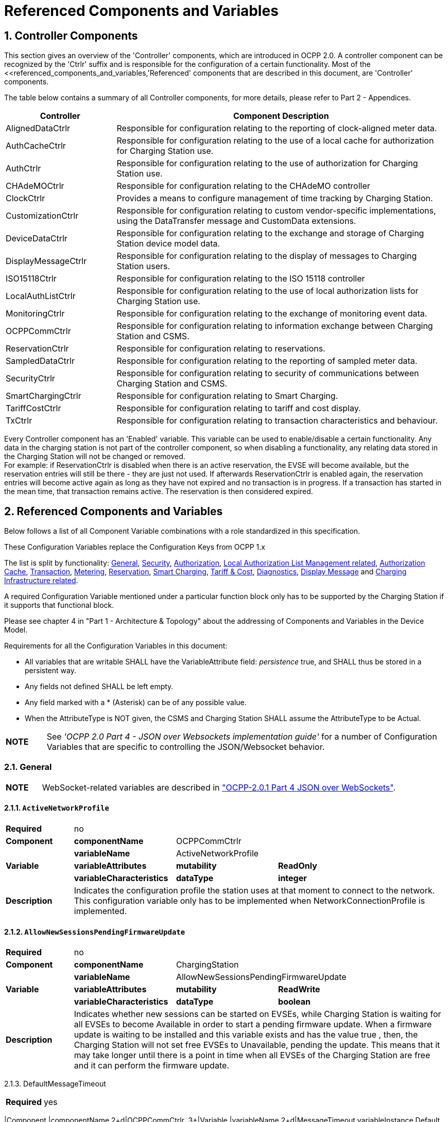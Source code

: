 = Referenced Components and Variables
:!chapter-number:

:sectnums:
[[controller_components]]
== Controller Components

This section gives an overview of the 'Controller' components, which are introduced in OCPP 2.0. A controller component can be recognized by the 'Ctrlr' suffix and is responsible for the configuration of a certain functionality. Most of the <<referenced_components_and_variables,'Referenced' components that are described in this document, are 'Controller' components.

The table below contains a summary of all Controller components, for more details, please refer to Part 2 - Appendices.


[cols="<.^2,<.^6",%autowidth.stretch,options="header",frame=all,grid=all]
|===
|Controller     |Component Description

|AlignedDataCtrlr |Responsible for configuration relating to the reporting of clock-aligned meter data.
|AuthCacheCtrlr |Responsible for configuration relating to the use of a local cache for authorization for Charging Station use.
|AuthCtrlr |Responsible for configuration relating to the use of authorization for Charging Station use.
|CHAdeMOCtrlr |Responsible for configuration relating to the CHAdeMO controller
|ClockCtrlr |Provides a means to configure management of time tracking by Charging Station.
|CustomizationCtrlr |Responsible for configuration relating to custom vendor-specific implementations, using the DataTransfer message and CustomData extensions.
|DeviceDataCtrlr |Responsible for configuration relating to the exchange and storage of Charging Station device model data.
|DisplayMessageCtrlr |Responsible for configuration relating to the display of messages to Charging Station users.
|ISO15118Ctrlr |Responsible for configuration relating to the ISO 15118 controller
|LocalAuthListCtrlr |Responsible for configuration relating to the use of local authorization lists for Charging Station use.
|MonitoringCtrlr |Responsible for configuration relating to the exchange of monitoring event data.
|OCPPCommCtrlr |Responsible for configuration relating to information exchange between Charging Station and CSMS.
|ReservationCtrlr |Responsible for configuration relating to reservations.
|SampledDataCtrlr |Responsible for configuration relating to the reporting of sampled meter data.
|SecurityCtrlr |Responsible for configuration relating to security of communications between Charging Station and CSMS.
|SmartChargingCtrlr |Responsible for configuration relating to Smart Charging.
|TariffCostCtrlr |Responsible for configuration relating to tariff and cost display.
|TxCtrlr |Responsible for configuration relating to transaction characteristics and behaviour.
|===

Every Controller component has an 'Enabled' variable. This variable can be used to enable/disable a certain functionality. Any data in the charging station is not part of the controller component, so when disabling a functionality, any relating data stored in the Charging Station will not be changed or removed. +
For example: if ReservationCtrlr is disabled when there is an active reservation, the EVSE will become available, but the reservation entries will still be there - they are just not used. If afterwards ReservationCtrlr is enabled again, the reservation entries will become active again as long as they have not expired and no transaction is in progress. If a transaction has started in the mean time, that transaction remains active. The reservation is then considered expired.

<<<

[[referenced_components_and_variables]]
== Referenced Components and Variables

Below follows a list of all Component Variable combinations with a role standardized in this specification.

These Configuration Variables replace the Configuration Keys from OCPP 1.x

The list is split by functionality: <<general,General>>, <<security_related,Security>>, <<authorization_related,Authorization>>, <<local_authorization_list_management_related,Local Authorization List Management related>>, <<authorization_cache_related,Authorization Cache>>, <<transaction_related,Transaction>>, <<metering_related,Metering>>, <<reservation_related,Reservation>>, <<smart_charging_related,Smart Charging>>, <<tariff_cost_related,Tariff & Cost>>, <<diagnostics_related,Diagnostics>>, <<display_message_related,Display Message>> and <<charging_infrastructure_related,Charging Infrastructure related>>.

A required Configuration Variable mentioned under a particular function block only has to be supported by the Charging Station if it supports that functional block.

Please see chapter 4 in "Part 1 - Architecture & Topology" about the addressing of Components and Variables in the Device Model.

Requirements for all the Configuration Variables in this document:

- All variables that are writable SHALL have the VariableAttribute field: _persistence_  true, and SHALL thus be stored in a persistent way.
- Any fields not defined SHALL be left empty.
- Any field marked with a * (Asterisk) can be of any possible value.
- When the AttributeType is NOT given, the CSMS and Charging Station SHALL assume the AttributeType to be Actual.

[cols="^.^1s,10",%autowidth.stretch]
|===
|NOTE |See _'OCPP 2.0 Part 4 - JSON over Websockets implementation guide'_ for a number of Configuration Variables that are specific to controlling the JSON/Websocket behavior.
|===

[[general]]
=== General

[cols="^.^1s,10",%autowidth.stretch]
|===
|NOTE |WebSocket-related variables are described in <<ocpp2_0_part4,"OCPP-2.0.1 Part 4 JSON over WebSockets">>.
|===

==== `ActiveNetworkProfile`

[cols="<.^2s,<.^3s,<.^3s,<.^5",%autowidth.stretch,frame=all,grid=all]
|===
|Required 3+d|no
|Component |componentName 2+d|OCPPCommCtrlr
.3+|Variable |variableName 2+d|ActiveNetworkProfile
  |variableAttributes |mutability |ReadOnly
  |variableCharacteristics |dataType |integer
|Description 3+d|Indicates the configuration profile the station uses at that moment to connect to the network. This configuration variable only has to be implemented when NetworkConnectionProfile is implemented.
|===

[[allow_new_sessions_pending_firmware_update]]
==== `AllowNewSessionsPendingFirmwareUpdate`

[cols="<.^2s,<.^3s,<.^3s,<.^5",%autowidth.stretch,frame=all,grid=all]
|===
|Required 3+d|no
|Component |componentName 2+d|ChargingStation
.3+|Variable |variableName 2+d|AllowNewSessionsPendingFirmwareUpdate
  |variableAttributes |mutability |ReadWrite
  |variableCharacteristics |dataType |boolean
|Description 3+d|Indicates whether new sessions can be started on EVSEs, while Charging Station is waiting for all EVSEs to
become Available in order to start a pending firmware update.
When a firmware update is waiting to be installed and this variable exists and has the value true , then, the
Charging Station will not set free EVSEs to Unavailable, pending the update. This means that it may take longer
until there is a point in time when all EVSEs of the Charging Station are free and it can perform the firmware
update.
|===



2.1.3. DefaultMessageTimeout


[cols="<.^2s,<.^3s,<.^3s,<.^5",%autowidth.stretch,frame=all,grid=all]
|===
|Required 3+d|yes
|===
|Component |componentName 2+d|OCPPCommCtrlr
.3+|Variable |variableName 2+d|MessageTimeout
variableInstance Default
  |variableAttributes |mutability |ReadOnly
variableCharacteristics unit s
dataType integer
|Description 3+d|The purpose of the message timeout is to be able to consider a request message as not sent and continue with
other tasks when the message did not arrive due to communication errors or software failure. The message
timeout setting in a Charging Station can be configured in the messageTimeout field in the
NetworkConnectionProfile.

[[file_transfer_protocols]]
==== `FileTransferProtocols`


[cols="<.^2s,<.^3s,<.^3s,<.^5",%autowidth.stretch,frame=all,grid=all]
|===
|Required 3+d|yes
|===
|Component |componentName 2+d|OCPPCommCtrlr
.3+|Variable |variableName 2+d|FileTransferProtocols
  |variableAttributes |mutability |ReadOnly
  |variableCharacteristics |dataType |MemberList

|Description 3+d|List of supported file transfer protocols.
Possible values: FTP, FTPS, HTTP, HTTPS, SFTP.
2.1.5. HeartbeatInterval
[cols="<.^2s,<.^3s,<.^3s,<.^5",%autowidth.stretch,frame=all,grid=all]
|===
|Required 3+d|no
|===
|Component |componentName 2+d|OCPPCommCtrlr
.3+|Variable |variableName 2+d|HeartbeatInterval
  |variableAttributes |mutability |ReadWrite
variableCharacteristics unit s
dataType integer
minLimit 1
|Description 3+d|Interval of inactivity (no OCPP exchanges) with CSMS after which the Charging Station should send
HeartbeatRequest.

[[network_configuration_priority]]
==== `NetworkConfigurationPriority`
[cols="<.^2s,<.^3s,<.^3s,<.^5",%autowidth.stretch,frame=all,grid=all]
|===
|Required 3+d|yes
|===
|Component |componentName 2+d|OCPPCommCtrlr
.3+|Variable |variableName 2+d|NetworkConfigurationPriority
variableAttributes attributeType Actual
mutability ReadWrite
  |variableCharacteristics |dataType |SequenceList
valueList List of possible values
|Description 3+d|A comma separated ordered list of the priority of the possible Network Connection Profiles. The list of possible
available profile slots for the network configuration profiles SHALL be reported, via the valueList characteristic of
this Variable.

[[network_profile_connection_attempts]]
==== `NetworkProfileConnectionAttempts`


[cols="<.^2s,<.^3s,<.^3s,<.^5",%autowidth.stretch,frame=all,grid=all]
|===
|Required 3+d|yes
|===
|Component |componentName 2+d|OCPPCommCtrlr
.3+|Variable |variableName 2+d|NetworkProfileConnectionAttempts
  |variableAttributes |mutability |ReadWrite
  |variableCharacteristics |dataType |integer
|Description 3+d|Specifies the number of connection attempts the Charging Station executes before switching to a different profile.

[[offline_threshold]]
==== `OfflineThreshold`


[cols="<.^2s,<.^3s,<.^3s,<.^5",%autowidth.stretch,frame=all,grid=all]
|===
|Required 3+d|yes
|===
|Component |componentName 2+d|OCPPCommCtrlr
.3+|Variable |variableName 2+d|OfflineThreshold
  |variableAttributes |mutability |ReadWrite
variableCharacteristics unit s
dataType integer
|Description 3+d|When the offline period of a Charging Station exceeds the OfflineThreshold it is recommended to send a
StatusNotificationRequest for all its Connectors when the Charging Station is back online.

2.1.9. QueueAllMessages


[cols="<.^2s,<.^3s,<.^3s,<.^5",%autowidth.stretch,frame=all,grid=all]
|===
|Required 3+d|no
|===
|Component |componentName 2+d|OCPPCommCtrlr
.3+|Variable |variableName 2+d|QueueAllMessages
  |variableAttributes |mutability |ReadWrite
  |variableCharacteristics |dataType |boolean
|Description 3+d|When this variable is set to true , the Charging Station will queue all message until they are delivered to the CSMS.
When set to false the Charging Station will only queue Transaction related messages as required in: E04.FR.01.
and other requirements
When this variable is the to true , and the Charging Station is running low on memory, the Charging Station SHALL
drop TransactionEvent messages last, and when dropping measurements/meter data, the Charging Station
SHALL drop intermediate values first (1st value, 3th value, 5th etc), not start dropping values from the beginning or
end of the measurements/meter data.
Default  false

[[message_attempts_transaction_event]]
==== `MessageAttemptsTransactionEvent`


[cols="<.^2s,<.^3s,<.^3s,<.^5",%autowidth.stretch,frame=all,grid=all]
|===
|Required 3+d|yes
|===
|Component |componentName 2+d|OCPPCommCtrlr
.3+|Variable |variableName 2+d|MessageAttempts
variableInstance TransactionEvent
  |variableAttributes |mutability |ReadWrite
  |variableCharacteristics |dataType |integer
|Description 3+d|How often the Charging Station should try to submit a TransactionEventRequest message when the CSMS fails to
process it.

[[message_attempt_interval_transaction_event]]
==== MessageAttemptIntervalTransactionEvent


[cols="<.^2s,<.^3s,<.^3s,<.^5",%autowidth.stretch,frame=all,grid=all]
|===
|Required 3+d|yes
|===
|Component |componentName 2+d|OCPPCommCtrlr




.3+|Variable |variableName 2+d|MessageAttemptInterval
variableInstance TransactionEvent
variableAttributes attributeType Actual
mutability ReadWrite
variableCharacteristics unit s
dataType integer
|Description 3+d|How long the Charging Station should wait before resubmitting a TransactionEventRequest message that the
CSMS failed to process.

[[unlock_on_ev_side_disconnect]]
==== `UnlockOnEVSideDisconnect`


[cols="<.^2s,<.^3s,<.^3s,<.^5",%autowidth.stretch,frame=all,grid=all]
|===
|Required 3+d|yes
|===
|Component |componentName 2+d|OCPPCommCtrlr
.3+|Variable |variableName 2+d|UnlockOnEVSideDisconnect
  |variableAttributes |mutability |ReadWrite/ReadOnly
  |variableCharacteristics |dataType |boolean
|Description 3+d|When set to true, the Charging Station SHALL unlock the cable on the Charging Station side when the cable is
unplugged at the EV. For an EVSE with only fixed cables, the mutability SHALL be ReadOnly and the actual value
SHALL be false. For a charging station with fixed cables and sockets, the variable is only applicable to the
sockets.

2.1.13. WebSocketPingInterval


This configuration variable is described in "OCPP-2.0.1 Part 4 JSON over WebSockets".

2.1.14. ResetRetries


[cols="<.^2s,<.^3s,<.^3s,<.^5",%autowidth.stretch,frame=all,grid=all]
|===
|Required 3+d|yes
|===
|Component |componentName 2+d|OCPPCommCtrlr
.3+|Variable |variableName 2+d|ResetRetries
  |variableAttributes |mutability |ReadWrite
  |variableCharacteristics |dataType |integer
|Description 3+d|Number of times to retry a reset of the Charging Station when a reset was unsuccessful.

2.1.15. MessageFieldLength


[cols="<.^2s,<.^3s,<.^3s,<.^5",%autowidth.stretch,frame=all,grid=all]
|===
|Required 3+d|no
|===
|Component |componentName 2+d|OCPPCommCtrlr
.3+|Variable |variableName 2+d|FieldLength
variableInstance <message>.<field>
  |variableAttributes |mutability |ReadOnly
  |variableCharacteristics |dataType |integer
|Description 3+d|This variable is used to report the length of <field> in <message> when it is larger than the length that is defined in
the standard OCPP message schema.

[[items_per_message_get_report]]
==== ItemsPerMessageGetReport


[cols="<.^2s,<.^3s,<.^3s,<.^5",%autowidth.stretch,frame=all,grid=all]
|===
|Required 3+d|yes
|===
|Component |componentName 2+d|DeviceDataCtrlr




.3+|Variable |variableName 2+d|ItemsPerMessage
variableInstance GetReport
  |variableAttributes |mutability |ReadOnly
  |variableCharacteristics |dataType |integer
|Description 3+d|Maximum number of ComponentVariable entries that can be sent in one getReportRequest or
GetMonitoringReportRequest message.

[[items_per_message_get_variables]]
==== `ItemsPerMessageGetVariables`


[cols="<.^2s,<.^3s,<.^3s,<.^5",%autowidth.stretch,frame=all,grid=all]
|===
|Required 3+d|yes
|===
|Component |componentName 2+d|DeviceDataCtrlr
.3+|Variable |variableName 2+d|ItemsPerMessage
variableInstance GetVariables
  |variableAttributes |mutability |ReadOnly
  |variableCharacteristics |dataType |integer
|Description 3+d|Maximum number of GetVariableData objects in GetVariablesRequest.

[[bytes_per_message_get_report]]
==== BytesPerMessageGetReport


[cols="<.^2s,<.^3s,<.^3s,<.^5",%autowidth.stretch,frame=all,grid=all]
|===
|Required 3+d|yes
|===
|Component |componentName 2+d|DeviceDataCtrlr
.3+|Variable |variableName 2+d|BytesPerMessage
variableInstance GetReport
  |variableAttributes |mutability |ReadOnly
  |variableCharacteristics |dataType |integer
|Description 3+d|Message Size (in bytes) - puts constraint on getReportRequest or GetMonitoringReportRequest message size.

[[bytes_per_message_get_variables]]
==== `BytesPerMessageGetVariables`


[cols="<.^2s,<.^3s,<.^3s,<.^5",%autowidth.stretch,frame=all,grid=all]
|===
|Required 3+d|yes
|===
|Component |componentName 2+d|DeviceDataCtrlr
.3+|Variable |variableName 2+d|BytesPerMessage
variableInstance GetVariables
  |variableAttributes |mutability |ReadOnly
  |variableCharacteristics |dataType |integer
|Description 3+d|Message Size (in bytes) - puts constraint on GetVariablesRequest message size.

[[configuration_value_size]]
==== `ConfigurationValueSize`


[cols="<.^2s,<.^3s,<.^3s,<.^5",%autowidth.stretch,frame=all,grid=all]
|===
|Required 3+d|no
|===
|Component |componentName 2+d|DeviceDataCtrlr
.3+|Variable |variableName 2+d|ConfigurationValueSize
  |variableAttributes |mutability |ReadOnly
  |variableCharacteristics |dataType |integer
maxLimit 1000
|Description 3+d|This Configuration Variable can be used to limit the following fields: SetVariableData.attributeValue and
VariableCharacteristics.valueList. The max size of these values will always remain equal.

[[reporting_value_size]]
==== `ReportingValueSize`


[cols="<.^2s,<.^3s,<.^3s,<.^5",%autowidth.stretch,frame=all,grid=all]
|===
|Required 3+d|no
|===




|Component |componentName 2+d|DeviceDataCtrlr
.3+|Variable |variableName 2+d|ReportingValueSize
  |variableAttributes |mutability |ReadOnly
  |variableCharacteristics |dataType |integer
maxLimit 2500
|Description 3+d|This Configuration Variable can be used to limit the following fields: GetVariableResult.attributeValue,
VariableAttribute.value and EventData.actualValue. The max size of these values will always remain equal.

[[items_per_message_set_variables]]
==== `ItemsPerMessageSetVariables`


[cols="<.^2s,<.^3s,<.^3s,<.^5",%autowidth.stretch,frame=all,grid=all]
|===
|Required 3+d|yes
|===
|Component |componentName 2+d|DeviceDataCtrlr
.3+|Variable |variableName 2+d|ItemsPerMessage
variableInstance SetVariables
  |variableAttributes |mutability |ReadOnly
  |variableCharacteristics |dataType |integer
|Description 3+d|Maximum number of SetVariableData objects in SetVariablesRequest.

2.1.23. BytesPerMessageSetVariables


[cols="<.^2s,<.^3s,<.^3s,<.^5",%autowidth.stretch,frame=all,grid=all]
|===
|Required 3+d|yes
|===
|Component |componentName 2+d|DeviceDataCtrlr
.3+|Variable |variableName 2+d|BytesPerMessage
variableInstance SetVariables
  |variableAttributes |mutability |ReadOnly
  |variableCharacteristics |dataType |integer
|Description 3+d|Message Size (in bytes) - puts constraint on SetVariablesRequest message size.

2.1.24. DateTime


[cols="<.^2s,<.^3s,<.^3s,<.^5",%autowidth.stretch,frame=all,grid=all]
|===
|Required 3+d|yes
|===
|Component |componentName 2+d|ClockCtrlr
.3+|Variable |variableName 2+d|DateTime
  |variableAttributes |mutability |ReadOnly
  |variableCharacteristics |dataType |DateTime
|Description 3+d|Contains the current date and time.

[[ntp_source]]
==== NtpSource


[cols="<.^2s,<.^3s,<.^3s,<.^5",%autowidth.stretch,frame=all,grid=all]
|===
|Required 3+d|no
|===
|Component |componentName 2+d|ClockCtrlr
.3+|Variable |variableName 2+d|NtpSource
  |variableAttributes |mutability |ReadWrite
  |variableCharacteristics |dataType |OptionList
valuesList DHCP, manual
|Description 3+d|When an NTP client is implemented, this variable can be used to configure the client: Use the NTP server provided
via DHCP, or use the manually configured NTP server.


[[ntp_server_uri]]
==== NtpServerUri


[cols="<.^2s,<.^3s,<.^3s,<.^5",%autowidth.stretch,frame=all,grid=all]
|===
|Required 3+d|no
|===




|Component |componentName 2+d|ClockCtrlr
.3+|Variable |variableName 2+d|NtpServerUri
variableInstance Single digit, multiple servers allowed, primary NtpServer has instance '1', the secondary
has instance '2'. etc
  |variableAttributes |mutability |ReadWrite
  |variableCharacteristics |dataType |string
|Description 3+d|When an NTP client is implemented, this variable can be used to configure the client: This contains the address of
the NTP server.


Multiple NTP servers can be configured. These can be back-up NTP servers. If the NTP client supports it, it can
also connect to multiple NTP servers simultaneous to get a more reliable time source.

[[timeoffset]]
==== TimeOffset


[cols="<.^2s,<.^3s,<.^3s,<.^5",%autowidth.stretch,frame=all,grid=all]
|===
|Required 3+d|no
|===
|Component |componentName 2+d|ClockCtrlr
.3+|Variable |variableName 2+d|TimeOffset
  |variableAttributes |mutability |ReadWrite
  |variableCharacteristics |dataType |string

|Description 3+d|Configured current local time offset in the format: "+01:00", "-02:00" etc.
When a TimeOffset is used, it is advised not to implement: TimeZone. If a Charging Station has implemented both
TimeOffset and TimeZone it is RECOMMENDED to not use both at the same time.
The time offset is for display purposes.

[[next_time_offset_transition_datetime]]
==== NextTimeOffsetTransitionDateTime
[cols="<.^2s,<.^3s,<.^3s,<.^5",%autowidth.stretch,frame=all,grid=all]
|===
|Required 3+d|no
|===
|Component |componentName 2+d|ClockCtrlr
.3+|Variable |variableName 2+d|NextTimeOffsetTransitionDateTime
  |variableAttributes |mutability |ReadWrite
  |variableCharacteristics |dataType |DateTime
|Description 3+d|Date time of the next time offset transition. On this date time, the clock displayed to the EV driver will be given the
new offset as configured via 'TimeOffsetNextTransition'.
This can be used to manually configure the next start or end of a daylight saving time period.

[[time_offset_next_transition]]
==== TimeOffsetNextTransition
[cols="<.^2s,<.^3s,<.^3s,<.^5",%autowidth.stretch,frame=all,grid=all]
|===
|Required 3+d|no
|===
|Component |componentName 2+d|ClockCtrlr
.3+|Variable |variableName 2+d|TimeOffset
variableInstance NextTransition
  |variableAttributes |mutability |ReadWrite
  |variableCharacteristics |dataType |string
|Description 3+d|Next local time offset in the format: "+01:00", "-02:00" etc.
New offset that will be set on the next time offset transition as configured via
'NextTimeOffsetTransitionDateTime'.
This can be used to manually configure the offset for the start or end of the daylight saving time period.

[[timesource]]
==== TimeSource

[cols="<.^2s,<.^3s,<.^3s,<.^5",%autowidth.stretch,frame=all,grid=all]
|===
|Required 3+d|yes
|===



|Component |componentName 2+d|ClockCtrlr
.3+|Variable |variableName 2+d|TimeSource
  |variableAttributes |mutability |ReadWrite
  |variableCharacteristics |dataType |SequenceList
valuesList List of all implemented time sources. Possible values:
Heartbeat, NTP, GPS, RealTimeClock, MobileNetwork,
RadioTimeTransmitter
|Description 3+d|Via this variable, the Charging Station provides the CSMS with the option to configure a clock source, if more than
1 are implemented.


By providing a list of possible sources, the CSO can configure fallback sources.


Example:
"NTP,Heartbeat" means, use NTP, but when none of the NTP servers responses, use time synchronization via
Heartbeat.


NOTE: RadioTimeTransmitter: At various locations around the globe, low-frequency radio transmitters provide
accurate local time information e.g. DCF77 in Germany, MSF in the United Kingdom, JJY in Japan etc. Such a
radio time clock can be used as a time source for a Charging Station. The Charging Station shall convert the
broadcasted time to UTC. For this TimeZone, TimeOffset, 'NextTimeOffsetTransitionDateTime' and
'TimeOffsetNextTransition' can be used.

[[timezone]]
==== TimeZone


[cols="<.^2s,<.^3s,<.^3s,<.^5",%autowidth.stretch,frame=all,grid=all]
|===
|Required 3+d|no
|===
|Component |componentName 2+d|ClockCtrlr
.3+|Variable |variableName 2+d|TimeZone
  |variableAttributes |mutability |ReadWrite
  |variableCharacteristics |dataType |string

|Description 3+d|Configured current local time zone in the format: "Europe/Oslo", "Asia/Singapore" etc.
When a time zone is used, it is advised not to implement: TimeOffset. If a Charging Station has implemented
both TimeOffset and TimeZone it is RECOMMENDED to not use both at the same time.
The time zone is for display purposes.
2.1.32. TimeAdjustmentReportingThreshold
[cols="<.^2s,<.^3s,<.^3s,<.^5",%autowidth.stretch,frame=all,grid=all]
|===
|Required 3+d|no
|===
|Component |componentName 2+d|ClockCtrlr
.3+|Variable |variableName 2+d|TimeAdjustmentReportingThreshold
  |variableAttributes |mutability |ReadWrite
variableCharacteristics unit s
dataType integer
|Description 3+d|When the clock time is adjusted forwards or backwards for more then TimeAdjustmentReportingThreshold
number of seconds, a SecurityEventNotification( "SettingSystemTime" ) is sent by the charging station. A
reasonable value is 20 seconds.
2.1.33. CustomImplementationEnabled
[cols="<.^2s,<.^3s,<.^3s,<.^5",%autowidth.stretch,frame=all,grid=all]
|===
|Required 3+d|no
|===
|Component |componentName 2+d|CustomizationCtrlr



.3+|Variable |variableName 2+d|CustomImplementationEnabled
variableInstance <VendorId>
  |variableAttributes |mutability |ReadWrite
  |variableCharacteristics |dataType |boolean
|Description 3+d|This standard configuration variable can be used to enable/disable custom implementations that the Charging
Station supports.


It is recommended to first check if the custom behavior is able to be implemented using the device model,
otherwise DataTransfer message(s) and/or CustomData fields can be used.

[[security_related]]
=== Security related

[[basic_auth_password]]
==== `BasicAuthPassword`

The basic authentication password is used for HTTP Basic Authentication. The configuration value is write-only, so that it cannot be
accidentally stored in plaintext by the CSMS when it reads out all configuration values.


[cols="<.^2s,<.^3s,<.^3s,<.^5",%autowidth.stretch,frame=all,grid=all]
|===
|Required 3+d|no
|===
|Component |componentName 2+d|SecurityCtrlr
.3+|Variable |variableName 2+d|BasicAuthPassword
  |variableAttributes |mutability |WriteOnly
  |variableCharacteristics |dataType |string
maxLimit 40 (Max length of the BasicAuthPassword)
|Description 3+d|The basic authentication password is used for HTTP Basic Authentication. The password SHALL be a randomly
chosen passwordString with a sufficiently high entropy, consisting of minimum 16 and maximum 40 characters
(alpha-numeric characters and the special characters allowed by passwordString). The password SHALL be sent
as a UTF-8 encoded string (NOT encoded into octet string or base64). This configuration variable is write-only, so
that it cannot be accidentally stored in plaintext by the CSMS when it reads out all configuration variables.
This configuration variable is required unless only "security profile 3 - TLS with client side certificates" is
implemented.

2.2.2. Identity


[cols="<.^2s,<.^3s,<.^3s,<.^5",%autowidth.stretch,frame=all,grid=all]
|===
|Required 3+d|no
|===
|Component |componentName 2+d|SecurityCtrlr
.3+|Variable |variableName 2+d|Identity
  |variableAttributes |mutability |ReadOnly or ReadWrite
  |variableCharacteristics |dataType |string
maxLimit 48 (Charging Station Identity)
|Description 3+d|The Charging Station identity. identity is an identifierString, however because this value is also used as the basic
authentication username, the colon character ':' SHALL not be used.
Maximum length was chosen to ensure compatibility with EVSE ID from [EMI3-BO] "Part 2: business objects".

2.2.3. OrganizationName


[cols="<.^2s,<.^3s,<.^3s,<.^5",%autowidth.stretch,frame=all,grid=all]
|===
|Required 3+d|yes
|===
|Component |componentName 2+d|SecurityCtrlr
.3+|Variable |variableName 2+d|OrganizationName
  |variableAttributes |mutability |ReadWrite
  |variableCharacteristics |dataType |string
|Description 3+d|This configuration variable is used to set the organization name of the CSO or an organization trusted by the CSO.
It is used to set the O ( organizationName ) RDN in the subject field of the client certificate. See also A00.FR.509.



2.2.4. CertificateEntries


[cols="<.^2s,<.^3s,<.^3s,<.^5",%autowidth.stretch,frame=all,grid=all]
|===
|Required 3+d|yes
|===
|Component |componentName 2+d|SecurityCtrlr
.3+|Variable |variableName 2+d|CertificateEntries
  |variableAttributes |mutability |ReadOnly
  |variableCharacteristics |dataType |integer
maxLimit Maximum number of Certificates installed at any
time.
|Description 3+d|Amount of Certificates currently installed on the Charging Station.

[[security_profile]]
==== SecurityProfile


[cols="<.^2s,<.^3s,<.^3s,<.^5",%autowidth.stretch,frame=all,grid=all]
|===
|Required 3+d|yes
|===
|Component |componentName 2+d|SecurityCtrlr
.3+|Variable |variableName 2+d|SecurityProfile
  |variableAttributes |mutability |ReadOnly
  |variableCharacteristics |dataType |integer
|Description 3+d|This configuration variable is used to report the security profile used by the Charging Station.

[[additional_root_certificate_check]]
==== `AdditionalRootCertificateCheck`


[cols="<.^2s,<.^3s,<.^3s,<.^5",%autowidth.stretch,frame=all,grid=all]
|===
|Required 3+d|no
|===
|Component |componentName 2+d|SecurityCtrlr
.3+|Variable |variableName 2+d|AdditionalRootCertificateCheck
  |variableAttributes |mutability |ReadOnly
  |variableCharacteristics |dataType |boolean
|Description 3+d|When set to true, only one certificate (plus a temporarily fallback certificate) of certificateType
CSMSRootCertificate is allowed to be installed at a time. When installing a new CSMS Root certificate, the new
certificate SHALL replace the old one AND the new CSMS Root Certificate MUST be signed by the old CSMS Root
Certificate it is replacing.
This configuration variable is required unless only "security profile 1 - Unsecured Transport with Basic
Authentication" is implemented. Please note that security profile 1 SHOULD only be used in trusted networks.


Note: When using this additional security mechanism please be aware that the Charging Station needs to perform a
full certificate chain verification when the new CSMS Root certificate is being installed. However, once the old CSMS
Root certificate is set as the fallback certificate, the Charging Station needs to perform a partial certificate chain
verification when verifying the server certificate during the TLS handshake. Otherwise the verification will fail once
the old CSMS Root (fallback) certificate is either expired or removed.


Note 2: The statement that the variable is required, means that the configuration variable must be present, but does
NOT indicate that the feature must be implemented. This is an optional feature. By setting the value to false, the
Charging Station indicates that it does not support this feature, whereas true means that it does support the feature.


[[max_certificate_chainsize]]
==== `MaxCertificateChainSize`


[cols="<.^2s,<.^3s,<.^3s,<.^5",%autowidth.stretch,frame=all,grid=all]
|===
|Required 3+d|no
|===
|Component |componentName 2+d|SecurityCtrlr
.3+|Variable |variableName 2+d|MaxCertificateChainSize
  |variableAttributes |mutability |ReadOnly
  |variableCharacteristics |dataType |integer
maxLimit 10000




|Description 3+d|This configuration variable can be used to limit the size of the 'certificateChain' field from the
CertificateSignedRequest PDU. This value SHOULD NOT be set too small. The smaller this value, the less security
architectures the Charging Station will support. It is RECOMMENDED to set at least a size of 5600. This will allow
the Charging Station to support most security architectures.


[[cert_signing_wait_minimum]]
==== CertSigningWaitMinimum


[cols="<.^2s,<.^3s,<.^3s,<.^5",%autowidth.stretch,frame=all,grid=all]
|===
|Required 3+d|no
|===
|Component |componentName 2+d|SecurityCtrlr
.3+|Variable |variableName 2+d|CertSigningWaitMinimum
  |variableAttributes |mutability |ReadWrite
variableCharacteristics unit s
dataType integer
|Description 3+d|This configuration variable defines how long the Charging Station has to wait before generating another CSR, in
the case the CSMS accepts the SignCertificateRequest, but never returns the signed certificate back. This value
will be doubled after every attempt. The amount of attempts is configured at CertSigningRepeatTimes If the
certificate signing process is slow, this setting allows the CSMS to tell the Charging Station to allow more time.

2.2.9. CertSigningRepeatTimes


[cols="<.^2s,<.^3s,<.^3s,<.^5",%autowidth.stretch,frame=all,grid=all]
|===
|Required 3+d|no
|===
|Component |componentName 2+d|SecurityCtrlr
.3+|Variable |variableName 2+d|CertSigningRepeatTimes
  |variableAttributes |mutability |ReadWrite
  |variableCharacteristics |dataType |integer
|Description 3+d|This variable can be used to configure the amount of times the Charging Station SHALL double the previous back-
off time, starting with the number of seconds configured at CertSigningWaitMinimum, every time the back-off time
expires without having received the CertificateSignedRequest containing the from the CSR generated signed
certificate. When the maximum number of increments is reached, the Charging Station SHALL stop resending the
SignCertificateRequest, until it is requested by the CSMS using a TriggerMessageRequest.

[[authorization_related]]
=== Authorization related

[[auth_enabled]]
==== AuthEnabled


[cols="<.^2s,<.^3s,<.^3s,<.^5",%autowidth.stretch,frame=all,grid=all]
|===
|Required 3+d|no
|===
|Component |componentName 2+d|AuthCtrlr
.3+|Variable |variableName 2+d|Enabled
  |variableAttributes |mutability |ReadWrite
  |variableCharacteristics |dataType |boolean
|Description 3+d|If set to false , then no authorization is done before starting a transaction or when reading an idToken. If an
idToken was provided, then it will be put in the idToken field of the TransactionEventRequest. If no idToken was
provided, then idToken in TransactionEventRequest will be left empty and type is set to NoAuthorization.

[[additional_info_items_permessage]]
==== AdditionalInfoItemsPerMessage


[cols="<.^2s,<.^3s,<.^3s,<.^5",%autowidth.stretch,frame=all,grid=all]
|===
|Required 3+d|no
|===
|Component |componentName 2+d|AuthCtrlr
.3+|Variable |variableName 2+d|AdditionalInfoItemsPerMessage
  |variableAttributes |mutability |ReadOnly
  |variableCharacteristics |dataType |integer
|Description 3+d|Maximum number of AdditionalInfo items that can be sent in one message. This configuration variable only has to
be implemented when AdditionalInfo is implemented.

[[offline_tx_for_unknown_id_enabled]]
==== `OfflineTxForUnknownIdEnabled`


[cols="<.^2s,<.^3s,<.^3s,<.^5",%autowidth.stretch,frame=all,grid=all]
|===
|Required 3+d|no
|===
|Component |componentName 2+d|AuthCtrlr
.3+|Variable |variableName 2+d|OfflineTxForUnknownIdEnabled
  |variableAttributes |mutability |ReadWrite
  |variableCharacteristics |dataType |boolean
|Description 3+d|If this key exists, the Charging Station supports Unknown Offline Authorization. If this key reports a value of true ,
Unknown Offline Authorization is enabled.

[[authorize_remote_start]]
==== `AuthorizeRemoteStart`


[cols="<.^2s,<.^3s,<.^3s,<.^5",%autowidth.stretch,frame=all,grid=all]
|===
|Required 3+d|yes
|===
|Component |componentName 2+d|AuthCtrlr
.3+|Variable |variableName 2+d|AuthorizeRemoteStart
  |variableAttributes |mutability |ReadOnly or ReadWrite. Choice is up to Charging
Station implementation.
  |variableCharacteristics |dataType |boolean
|Description 3+d|Whether a remote request to start a transaction in the form of RequestStartTransactionRequest message should
be authorized beforehand like a local action to start a transaction.

[[local_authorize_offline]]
==== `LocalAuthorizeOffline`


[cols="<.^2s,<.^3s,<.^3s,<.^5",%autowidth.stretch,frame=all,grid=all]
|===
|Required 3+d|yes
|===
|Component |componentName 2+d|AuthCtrlr
.3+|Variable |variableName 2+d|LocalAuthorizeOffline
  |variableAttributes |mutability |ReadWrite
  |variableCharacteristics |dataType |boolean
|Description 3+d|Whether the Charging Station, when Offline , will start a transaction for locally-authorized identifiers.

[[local_pre_authorize]]
==== `LocalPreAuthorize`


[cols="<.^2s,<.^3s,<.^3s,<.^5",%autowidth.stretch,frame=all,grid=all]
|===
|Required 3+d|yes
|===
|Component |componentName 2+d|AuthCtrlr
.3+|Variable |variableName 2+d|LocalPreAuthorize
  |variableAttributes |mutability |ReadWrite
  |variableCharacteristics |dataType |boolean
|Description 3+d|Whether the Charging Station, when online, will start a transaction for locally-authorized identifiers without waiting
for or requesting an AuthorizeResponse from the CSMS.

[[master_pass_group_id]]
==== `MasterPassGroupId`


[cols="<.^2s,<.^3s,<.^3s,<.^5",%autowidth.stretch,frame=all,grid=all]
|===
|Required 3+d|no
|===
|Component |componentName 2+d|AuthCtrlr
.3+|Variable |variableName 2+d|MasterPassGroupId
  |variableAttributes |mutability |ReadWrite
  |variableCharacteristics |dataType |string
maxLimit 36 (The maximum string length of
MasterPassGroupId)
|Description 3+d|IdTokens that have this id as groupId belong to the Master Pass Group. Meaning they can stop any ongoing
transaction, but cannot start transactions. This can, for example, be used by law enforcement personal to stop any
ongoing transaction when an EV has to be towed away.



2.3.8. DisableRemoteAuthorization


[cols="<.^2s,<.^3s,<.^3s,<.^5",%autowidth.stretch,frame=all,grid=all]
|===
|Required 3+d|no
|===
|Component |componentName 2+d|AuthCtrlr
.3+|Variable |variableName 2+d|DisableRemoteAuthorization
  |variableAttributes |mutability |ReadWrite
  |variableCharacteristics |dataType |boolean
|Description 3+d|When set to true this instructs the Charging Station to not issue any AuthorizationRequests, but only use
Authorization Cache and Local Authorization List to determine validity of idTokens.


Note: The difference between AuthCtrlr.DisableRemoteAuthorization and
AuthCacheCtrlr.DisablePostAuthorization is that the latter only disables re-authorization of tokens that are as not-
Accepted in the Authorization Cache or Local Authorization List, whereas AuthCtrlr.DisableRemoteAuthorization
disables all authorization with CSMS.

[[authorization_cache_related]]
=== Authorization Cache related

[[auth_cache_enabled]]
==== `AuthCacheEnabled`


NOTE When the value of this variable is changed, the content of the authorization cache should not be altered.


[cols="<.^2s,<.^3s,<.^3s,<.^5",%autowidth.stretch,frame=all,grid=all]
|===
|Required 3+d|no
|===
|Component |componentName 2+d|AuthCacheCtrlr
.3+|Variable |variableName 2+d|Enabled
  |variableAttributes |mutability |ReadWrite
  |variableCharacteristics |dataType |boolean
|Description 3+d|If this variable exists and reports a value of true , Authorization Cache is enabled.

2.4.2. AuthCacheAvailable


[cols="<.^2s,<.^3s,<.^3s,<.^5",%autowidth.stretch,frame=all,grid=all]
|===
|Required 3+d|no
|===
|Component |componentName 2+d|AuthCacheCtrlr
.3+|Variable |variableName 2+d|Available
  |variableAttributes |mutability |ReadOnly
  |variableCharacteristics |dataType |boolean
|Description 3+d|If this variable exists and reports a value of true , Authorization Cache is supported, but not necessarily enabled.

[[auth_cache_lifetime]]
==== `AuthCacheLifeTime`


[cols="<.^2s,<.^3s,<.^3s,<.^5",%autowidth.stretch,frame=all,grid=all]
|===
|Required 3+d|no
|===
|Component |componentName 2+d|AuthCacheCtrlr
.3+|Variable |variableName 2+d|LifeTime
  |variableAttributes |mutability |ReadWrite
variableCharacteristics unit s
dataType integer
|Description 3+d|Indicates how long it takes until a token expires in the authorization cache since it is last used.

2.4.4. AuthCacheStorage


[cols="<.^2s,<.^3s,<.^3s,<.^5",%autowidth.stretch,frame=all,grid=all]
|===
|Required 3+d|no
|===
|Component |componentName 2+d|AuthCacheCtrlr




.3+|Variable |variableName 2+d|Storage
  |variableAttributes |mutability |ReadOnly
  |variableCharacteristics |dataType |integer
maxLimit The maximum number of bytes
|Description 3+d|Indicates the number of bytes currently used by the Authorization Cache. MaxLimit indicates the maximum
number of bytes that can be used by the Authorization Cache.

2.4.5. AuthCachePolicy


[cols="<.^2s,<.^3s,<.^3s,<.^5",%autowidth.stretch,frame=all,grid=all]
|===
|Required 3+d|no
|===
|Component |componentName 2+d|AuthCacheCtrlr
.3+|Variable |variableName 2+d|Policy
  |variableAttributes |mutability |ReadWrite
  |variableCharacteristics |dataType |OptionList
valuesList LRU, LFU, FIFO, CUSTOM
|Description 3+d|Cache Entry Replacement Policy: least recently used, least frequently used, first in first out, other custom
mechanism.

2.4.6. AuthCacheDisablePostAuthorize


[cols="<.^2s,<.^3s,<.^3s,<.^5",%autowidth.stretch,frame=all,grid=all]
|===
|Required 3+d|no
|===
|Component |componentName 2+d|AuthCacheCtrlr
.3+|Variable |variableName 2+d|DisablePostAuthorize
  |variableAttributes |mutability |ReadWrite
  |variableCharacteristics |dataType |boolean
|Description 3+d|When set to true this variable disables the behavior to request authorization for an idToken that is stored in the
cache with a status other than Accepted, as stated in C10.FR.03 and C12.FR.05.

[[local_authorization_list_management_related]]
=== Local Authorization List Management related

[[local_auth_list_enabled]]
==== `LocalAuthListEnabled`


[cols="<.^2s,<.^3s,<.^3s,<.^5",%autowidth.stretch,frame=all,grid=all]
|===
|Required 3+d|no
|===
|Component |componentName 2+d|LocalAuthListCtrlr
.3+|Variable |variableName 2+d|Enabled
  |variableAttributes |mutability |ReadWrite
  |variableCharacteristics |dataType |boolean
|Description 3+d|If this variable exists and reports a value of true , Local Authorization List is enabled.

[[local_auth_list_entries]]
==== `LocalAuthListEntries`


Required when LocalAuthListAvailable is true
|Component |componentName 2+d|LocalAuthListCtrlr
.3+|Variable |variableName 2+d|Entries
  |variableAttributes |mutability |ReadOnly
  |variableCharacteristics |dataType |integer
maxLimit The maximum number of IdTokens that can be stored
in the Local Authorization List.

|Description 3+d|Amount of IdTokens currently in the Local Authorization List.
The maxLimit of this variable SHALL be provided to report the maximum number of IdTokens that can be stored in
the Local Authorization List.

[[local_auth_list_available]]
==== LocalAuthListAvailable


[cols="<.^2s,<.^3s,<.^3s,<.^5",%autowidth.stretch,frame=all,grid=all]
|===
|Required 3+d|no
|===
|Component |componentName 2+d|LocalAuthListCtrlr
.3+|Variable |variableName 2+d|Available
  |variableAttributes |mutability |ReadOnly
  |variableCharacteristics |dataType |boolean
|Description 3+d|If this variable exists and reports a value of true , Local Authorization List is supported.

[[items_per_message_send_local_list]]
==== ItemsPerMessageSendLocalList


Required when LocalAuthListAvailable is true
|Component |componentName 2+d|LocalAuthListCtrlr
.3+|Variable |variableName 2+d|ItemsPerMessage
  |variableAttributes |mutability |ReadOnly
  |variableCharacteristics |dataType |integer

[[bytes_per_message_send_local_list]]
==== BytesPerMessageSendLocalList


Required when LocalAuthListAvailable is true
|Component |componentName 2+d|LocalAuthListCtrlr
.3+|Variable |variableName 2+d|BytesPerMessage
  |variableAttributes |mutability |ReadOnly
  |variableCharacteristics |dataType |integer

2.5.6. LocalAuthListStorage


[cols="<.^2s,<.^3s,<.^3s,<.^5",%autowidth.stretch,frame=all,grid=all]
|===
|Required 3+d|no
|===
|Component |componentName 2+d|LocalAuthListCtrlr
.3+|Variable |variableName 2+d|Storage
  |variableAttributes |mutability |ReadOnly
  |variableCharacteristics |dataType |integer
maxLimit The maximum number of bytes
|Description 3+d|Indicates the number of bytes currently used by the Local Authorization List. MaxLimit indicates the maximum
number of bytes that can be used by the Local Authorization List.

2.5.7. LocalAuthListDisablePostAuthorize


[cols="<.^2s,<.^3s,<.^3s,<.^5",%autowidth.stretch,frame=all,grid=all]
|===
|Required 3+d|no
|===
|Component |componentName 2+d|LocalAuthListCtrlr
.3+|Variable |variableName 2+d|DisablePostAuthorize
  |variableAttributes |mutability |ReadWrite
  |variableCharacteristics |dataType |boolean
|Description 3+d|When set to true this variable disables the behavior to request authorization for an idToken that is stored in the
local authorization list with a status other than Accepted, as stated in C14.FR.03.

2.5.8. LocalAuthListSupportsExpiryDateTime


[cols="<.^2s,<.^3s,<.^3s,<.^5",%autowidth.stretch,frame=all,grid=all]
|===
|Required 3+d|no
|===
|Component |componentName 2+d|LocalAuthListCtrlr




.3+|Variable |variableName 2+d|SupportsExpiryDateTime
  |variableAttributes |mutability |ReadOnly
  |variableCharacteristics |dataType |boolean
|Description 3+d|When set to true Charging Station will disregard idTokens for authorization as if not present in the Local
Authorization List when current date/time is past the value of cacheExpiryDateTime.
Note, that cacheExpiryDateTime does not affect the behavior of SendLocalListRequest or GetLocalListRequest
messages.

[[transaction_related]]
=== Transaction related

[[ev_connection_timeout]]
==== `EVConnectionTimeOut`


[cols="<.^2s,<.^3s,<.^3s,<.^5",%autowidth.stretch,frame=all,grid=all]
|===
|Required 3+d|yes
|===
|Component |componentName 2+d|TxCtrlr
.3+|Variable |variableName 2+d|EVConnectionTimeOut
  |variableAttributes |mutability |ReadWrite
variableCharacteristics unit s
dataType integer
|Description 3+d|Interval from between "starting" of a transaction until incipient transaction is automatically canceled, due to failure
of EV driver to (correctly) insert the charging cable connector(s) into the appropriate socket(s). The Charging
Station SHALL go back to the original state, probably: 'Available'. "Starting" might be the swiping of the RFID,
pressing a start button, a RequestStartTransactionRequest being received etc.

[[stop_tx_on_ev_side_disconnect]]
==== `StopTxOnEVSideDisconnect`


[cols="<.^2s,<.^3s,<.^3s,<.^5",%autowidth.stretch,frame=all,grid=all]
|===
|Required 3+d|yes
|===
|Component |componentName 2+d|TxCtrlr
.3+|Variable |variableName 2+d|StopTxOnEVSideDisconnect
  |variableAttributes |mutability |ReadWrite or ReadOnly, depending on Charging
Station implementation.
  |variableCharacteristics |dataType |boolean
|Description 3+d|When set to true , the Charging Station SHALL deauthorize the transaction when the cable is unplugged from the
EV.

[[tx_before_accepted_enabled]]
==== `TxBeforeAcceptedEnabled`


[cols="<.^2s,<.^3s,<.^3s,<.^5",%autowidth.stretch,frame=all,grid=all]
|===
|Required 3+d|no
|===
|Component |componentName 2+d|TxCtrlr
.3+|Variable |variableName 2+d|TxBeforeAcceptedEnabled
  |variableAttributes |mutability |ReadWrite
  |variableCharacteristics |dataType |boolean
|Description 3+d|With this configuration variable the Charging Station can be configured to allow charging before having received a
BootNotificationResponse with RegistrationStatus: Accepted. See: Transactions before being accepted by a
CSMS.

[[tx_start_point]]
==== `TxStartPoint`


[cols="<.^2s,<.^3s,<.^3s,<.^5",%autowidth.stretch,frame=all,grid=all]
|===
|Required 3+d|yes
|===
|Component |componentName 2+d|TxCtrlr

.3+|Variable |variableName 2+d|TxStartPoint
  |variableAttributes |mutability |ReadOnly or ReadWrite. Choice is up to Charging
Station implementation.
  |variableCharacteristics |dataType |MemberList
valueList See TxStartStopPoint values for allowed values. It is
not required to implement all possible values.

|Description 3+d|Defines when the Charging Station starts a new transaction: first transactioneventRequest: eventType  Started.
When any event in the given list occurs, the Charging Station SHALL start a transaction.
The Charging Station SHALL only send the Started event once for every transaction.
It is advised to put all events that should be part of a transaction in the list, in case the start event never occurs.
Because the possible events don’t always have to come in the same order it is possible to provide a list of events.
Which ever comes first will then cause a transaction to be started. For example: EVConnected, Authorized would
mean that a transaction is started when an EV is detected (Cable is connected), or when an EV Driver swipes his
RFID card en the CSMS successfully authorizes the ID for charging.

[[tx_stop_point]]
==== `TxStopPoint`

[cols="<.^2s,<.^3s,<.^3s,<.^5",%autowidth.stretch,frame=all,grid=all]
|===
|Required 3+d|yes
|===
|Component |componentName 2+d|TxCtrlr
.3+|Variable |variableName 2+d|TxStopPoint
  |variableAttributes |mutability |ReadOnly or ReadWrite. Choice is up to Charging
Station implementation.
  |variableCharacteristics |dataType |MemberList
valueList See TxStartStopPoint values for allowed values. It is
not required to implement all possible values.
|Description 3+d|Defines when the Charging Station ends a transaction: last transactioneventRequest: eventType  Ended.
When any event in the given list is no longer valid, the Charging Station SHALL end the transaction.
The Charging Station SHALL only send the Ended event once for every transaction.

[[tx_start_stop_point_values]]
==== TxStartStopPoint values

===== TxStartPoint values

The following table lists the values allowed for the TxStartPoint variable. These values represent logical steps or events that
(may) occur during a charging session. When such an event occurs, and it is listed in in the TxStartPoint variable, then this
marks the start of a transaction.
Value Description
ParkingBayOccupancy An object (probably an EV) is detected in the parking/charging bay.
EVConnected Both ends of the Charging Cable have been connected (if this can
be detected, else detection of a cable being plugged into the
socket), or for wireless charging: initial communication between
EVSE and EV is established.
Authorized Driver or EV has been authorized, this can also be some form of
anonymous authorization like a start button.
PowerPathClosed All preconditions for charging have been met, power can flow. This
event is the logical AND of EVConnected and Authorized and
should be used if a transaction is supposed to start when EV is
connected and authorized. Despite its name, this event is not
related to the state of the power relay.
Note: There may be situations where PowerPathClosed does not
imply that charging starts at that moment, e.g. because of delayed
charging or a battery that is too hot.
EnergyTransfer Energy is being transferred between EV and EVSE.



Value Description
DataSigned The moment when the signed meter value is received from the
fiscal meter, that is used in the TransactionEventRequest with
context  Transaction.Begin and triggerReason =
SignedDataReceived. This TxStartPoint might be applicable
when legislation exists that only allows a billable transaction to
start when the first signed meter value has been received.

[[tx_stop_point_values]]
===== TxStopPoint values

The following table lists the values allowed for the TxStopPoint variable. These values represent logical steps or events that
(may) occur during a charging session. When such an event occurs, and it is listed in in the TxStopPoint variable, then this marks
the end of a transaction.

The values are the same as for TxStartPoint, but in this case the meaning is different, since it refers to the ending of the event,
rather than the start. For use with TxStopPoint each value should be interpreted as if it had "Not" prefixed to it. See the following
table:


Value Description
ParkingBayOccupancy An object (probably an EV) is no longer detected in the
parking/charging bay.
EVConnected One or both ends of the Charging Cable have been disconnected (if
this can be detected, else detection of a cable being unplugged
from the socket), or for wireless charging: communication between
EVSE and EV is lost.
Authorized Driver or EV is no longer authorized, this can also be some form of
anonymous authorization like a start button. The end of
authorization will cause the Charging Station to stop the energy
transfer, after which the TransactionEventRequest with eventType
 Ended will be transmitted.
PowerPathClosed All preconditions for charging are no longer met. This event is the
logical OR of EVConnected and Authorized and should be used
if a transaction is supposed to end when EV is disconnected and/or
deauthorized. This will cause the Charging Station to stop the
energy transfer, after which the TransactionEventRequest with
eventType  Ended will be transmitted. It is exactly the same as
having the values EVConnected, Authorized in TxStopPoint.
Despite its name, this event is not related to the state of the power
relay.

EnergyTransfer Energy is not being transferred between EV and EVSE.
This is not recommended to use as a TxStopPoint, because it
will stop the transaction as soon as EV or EVSE (temporarily)
suspend the charging.
DataSigned This condition has no meaning as a TxStopPoint and should not
be used as such.

[[max_energy_on_invalid_id]]
==== `MaxEnergyOnInvalidId`

[cols="<.^2s,<.^3s,<.^3s,<.^5",%autowidth.stretch,frame=all,grid=all]
|===
|Required 3+d|no
|===
|Component |componentName 2+d|TxCtrlr
.3+|Variable |variableName 2+d|MaxEnergyOnInvalidId
  |variableAttributes |mutability |ReadWrite
variableCharacteristics unit Wh
dataType integer
|Description 3+d|Maximum amount of energy in Wh delivered when an identifier is deauthorized by the CSMS after start of a
transaction.

[[stop_tx_on_invalid_id]]
==== `StopTxOnInvalidId`


[cols="<.^2s,<.^3s,<.^3s,<.^5",%autowidth.stretch,frame=all,grid=all]
|===
|Required 3+d|yes
|===
|Component |componentName 2+d|TxCtrlr
.3+|Variable |variableName 2+d|StopTxOnInvalidId
  |variableAttributes |mutability |ReadWrite
  |variableCharacteristics |dataType |boolean
|Description 3+d|whether the Charging Station will deauthorize an ongoing transaction when it receives a non- Accepted
authorization status in TransactionEventResponse for this transaction.

[[metering_related]]
=== Metering related

2.7.1. SampledDataEnabled


[cols="<.^2s,<.^3s,<.^3s,<.^5",%autowidth.stretch,frame=all,grid=all]
|===
|Required 3+d|no
|===
|Component |componentName 2+d|SampledDataCtrlr
.3+|Variable |variableName 2+d|Enabled
  |variableAttributes |mutability |ReadWrite
  |variableCharacteristics |dataType |boolean
|Description 3+d|If this variable reports a value of true , Sampled Data is enabled.

2.7.2. SampledDataAvailable


[cols="<.^2s,<.^3s,<.^3s,<.^5",%autowidth.stretch,frame=all,grid=all]
|===
|Required 3+d|no
|===
|Component |componentName 2+d|SampledDataCtrlr
.3+|Variable |variableName 2+d|Available
  |variableAttributes |mutability |ReadOnly
  |variableCharacteristics |dataType |boolean
|Description 3+d|If this variable reports a value of true , Sampled Data is supported.

[[sampled_data_sign_readings]]
==== `SampledDataSignReadings`

[cols="<.^2s,<.^3s,<.^3s,<.^5",%autowidth.stretch,frame=all,grid=all]
|===
|Required 3+d|no
|===
|Component |componentName 2+d|SampledDataCtrlr
.3+|Variable |variableName 2+d|SignReadings
  |variableAttributes |mutability |ReadWrite
  |variableCharacteristics |dataType |boolean
|Description 3+d|If set to true , the Charging Station SHALL include signed meter values in the TransactionEventRequest to the
CSMS. Some Charging Stations might only be able to sign Transaction.Begin and Transaction.End meter
values. When a Charging Station does not support signed meter values it SHALL NOT report this variable.

[[sampled_data_tx_ended_measurands]]
==== `SampledDataTxEndedMeasurands`


[cols="<.^2s,<.^3s,<.^3s,<.^5",%autowidth.stretch,frame=all,grid=all]
|===
|Required 3+d|yes
|===
|Component |componentName 2+d|SampledDataCtrlr
.3+|Variable |variableName 2+d|TxEndedMeasurands
  |variableAttributes |mutability |ReadWrite
  |variableCharacteristics |dataType |MemberList
maxLimit The maximum length of the CSV formatted string, to
be defined by the implementer.




|Description 3+d|Sampled measurands to be included in the meterValues element of TransactionEventRequest (eventType =
Ended), every SampledDataTxEndedInterval seconds from the start of the transaction until and including the
last measurands at the end of the transaction.
The Charging Station reports the list of supported Measurands in VariableCharacteristicsType.valuesList of this
variable. This way the CSMS knows which Measurands it can put in the TxEndedSampledData.


When left empty, no sampled measurands SHALL be put into the TransactionEventRequest (eventType  Ended).

[[sampled_data_tx_ended_interval]]
==== `SampledDataTxEndedInterval`


[cols="<.^2s,<.^3s,<.^3s,<.^5",%autowidth.stretch,frame=all,grid=all]
|===
|Required 3+d|yes
|===
|Component |componentName 2+d|SampledDataCtrlr
.3+|Variable |variableName 2+d|TxEndedInterval
  |variableAttributes |mutability |ReadWrite
variableCharacteristics unit s
dataType integer
|Description 3+d|Interval between sampling of metering (or other) data, intended to be transmitted in the TransactionEventRequest
(eventType  Ended) message. For transaction data (evseId>0), samples are acquired and transmitted only in the
TransactionEventRequest (eventType  Ended) message.


A value of "0" (numeric zero), by convention, is to be interpreted to mean that only the values taken at the start and
end of a transaction SHALL be transmitted (no intermediate values). A TxEndedInterval  0 is recommended, since
other values may result in a lot of data to be transmitted in the TransactionEventRequest (eventType  Ended)
message.

[[sampled_data_tx_started_measurands]]
==== `SampledDataTxStartedMeasurands`


[cols="<.^2s,<.^3s,<.^3s,<.^5",%autowidth.stretch,frame=all,grid=all]
|===
|Required 3+d|yes
|===
|Component |componentName 2+d|SampledDataCtrlr
.3+|Variable |variableName 2+d|TxStartedMeasurands
  |variableAttributes |mutability |ReadWrite
  |variableCharacteristics |dataType |MemberList
maxLimit The maximum length of the CSV formatted string, to
be defined by the implementer.
|Description 3+d|Sampled measurand(s) to be taken at the start of any transaction to be included in the meterValues field of the
first TransactionEventRequest message send at the start of a transaction (eventType  Started).
The Charging Station reports the list of supported Measurands in VariableCharacteristicsType.valuesList of this
variable. This way the CSMS knows which Measurands it can put in the SampledDataTxStartedMeasurands.


If the Charging Station has a meter, recommended to use as default: "Energy.Active.Import.Register"

[[sampled_data_tx_updated_measurands]]
==== `SampledDataTxUpdatedMeasurands`


[cols="<.^2s,<.^3s,<.^3s,<.^5",%autowidth.stretch,frame=all,grid=all]
|===
|Required 3+d|yes
|===
|Component |componentName 2+d|SampledDataCtrlr
.3+|Variable |variableName 2+d|TxUpdatedMeasurands
  |variableAttributes |mutability |ReadWrite
  |variableCharacteristics |dataType |MemberList
maxLimit The maximum length of the CSV formatted string, to
be defined by the implementer.




|Description 3+d|Sampled measurands to be included in the meterValues element of every TransactionEventRequest (eventType =
Updated), every SampledDataTxUpdatedInterval seconds from the start of the transaction.
The Charging Station reports the list of supported Measurands in VariableCharacteristicsType.valuesList of this
variable. This way the CSMS knows which Measurands it can put in the SampledDataTxUpdatedMeasurands.


If the Charging Station has a meter, recommended to use as default: "Energy.Active.Import.Register"

[[sampled_data_tx_updated_interval]]
==== `SampledDataTxUpdatedInterval`


[cols="<.^2s,<.^3s,<.^3s,<.^5",%autowidth.stretch,frame=all,grid=all]
|===
|Required 3+d|yes
|===
Component component Name SampledDataCtrlr
.3+|Variable |variableName 2+d|TxUpdatedInterval
  |variableAttributes |mutability |ReadWrite
variableCharacteristics unit s
dataType integer
|Description 3+d|Interval between sampling of metering (or other) data, intended to be transmitted via TransactionEventRequest
(eventType  Updated) messages. For transaction data (evseId>0), samples are acquired and transmitted
periodically at this interval from the start of the charging transaction.


A value of "0" (numeric zero), by convention, is to be interpreted to mean that no sampled data should be
transmitted during the transaction.

2.7.9. AlignedDataEnabled


[cols="<.^2s,<.^3s,<.^3s,<.^5",%autowidth.stretch,frame=all,grid=all]
|===
|Required 3+d|no
|===
|Component |componentName 2+d|AlignedDataCtrlr
.3+|Variable |variableName 2+d|Enabled
  |variableAttributes |mutability |ReadWrite
  |variableCharacteristics |dataType |boolean
|Description 3+d|If this variable reports a value of true , Aligned Data is enabled.

2.7.10. AlignedDataAvailable


[cols="<.^2s,<.^3s,<.^3s,<.^5",%autowidth.stretch,frame=all,grid=all]
|===
|Required 3+d|no
|===
|Component |componentName 2+d|AlignedDataCtrlr
.3+|Variable |variableName 2+d|Available
  |variableAttributes |mutability |ReadOnly
  |variableCharacteristics |dataType |boolean
|Description 3+d|If this variable reports a value of true , Aligned Data is supported.

[[aligned_data_measurands]]
==== `AlignedDataMeasurands`

[cols="<.^2s,<.^3s,<.^3s,<.^5",%autowidth.stretch,frame=all,grid=all]
|===
|Required 3+d|yes
|===
|Component |componentName 2+d|AlignedDataCtrlr
.3+|Variable |variableName 2+d|Measurands
  |variableAttributes |mutability |ReadWrite
  |variableCharacteristics |dataType |MemberList
maxLimit The maximum length of the CSV formatted string, to
be defined by the implementer.
|Description 3+d|Clock-aligned measurand(s) to be included in MeterValuesRequest or TransactionEventRequest, every
AlignedDataInterval seconds. For all the allowed values see: Measurand.
The Charging Station reports the list of supported Measurands in VariableCharacteristicsType.valuesList of this
variable. This way the CSMS knows which Measurands it can put in the AlignedDataMeasurands.

[[aligned_data_interval]]
==== `AlignedDataInterval`


[cols="<.^2s,<.^3s,<.^3s,<.^5",%autowidth.stretch,frame=all,grid=all]
|===
|Required 3+d|yes
|===
|Component |componentName 2+d|AlignedDataCtrlr
.3+|Variable |variableName 2+d|Interval
  |variableAttributes |mutability |ReadWrite
variableCharacteristics unit s
dataType integer
|Description 3+d|Size (in seconds) of the clock-aligned data interval, intended to be transmitted in the MeterValuesRequest or
TransactionEventRequest message. This is the size (in seconds) of the set of evenly spaced aggregation intervals
per day, starting at 00:00:00 (midnight). For example, a value of 900 (15 minutes) indicates that every day should
be broken into 96 15-minute intervals.
When clock aligned data is being transmitted, the interval in question is identified by the start time and (optional)
duration interval value, represented according to the ISO8601 standard.
A value of "0" (numeric zero), by convention, is to be interpreted to mean that no clock-aligned data should be
transmitted.

[[aligned_data_send_during_idle]]
==== `AlignedDataSendDuringIdle`


[cols="<.^2s,<.^3s,<.^3s,<.^5",%autowidth.stretch,frame=all,grid=all]
|===
|Required 3+d|no
|===
|Component |componentName 2+d|AlignedDataCtrlr
evse *
.3+|Variable |variableName 2+d|SendDuringIdle
  |variableAttributes |mutability |ReadWrite
  |variableCharacteristics |dataType |boolean
|Description 3+d|If set to true , the Charging Station SHALL NOT send clock aligned meter values when a transaction is ongoing.
When an EVSE is specified, it SHALL stop sending the clock aligned meter values for this EVSE when it has an
ongoing transaction. When no EVSE is specified, it SHALL stop sending the clock aligned meter values when any
transaction is ongoing on this Charging Station.

[[aligned_data_sign_readings]]
==== `AlignedDataSignReadings`


[cols="<.^2s,<.^3s,<.^3s,<.^5",%autowidth.stretch,frame=all,grid=all]
|===
|Required 3+d|no
|===
|Component |componentName 2+d|AlignedDataCtrlr
.3+|Variable |variableName 2+d|SignReadings
  |variableAttributes |mutability |ReadWrite
  |variableCharacteristics |dataType |boolean
|Description 3+d|If set to true , the Charging Station SHALL include signed meter values in the SampledValueType in the
TransactionEventRequest to the CSMS for those measurands defined in AlignedDataTxEndedMeasurands.
When a Charging Station does not support signed meter values it SHALL NOT report this variable.

[[aligned_data_tx_ended_measurands]]
==== `AlignedDataTxEndedMeasurands`


[cols="<.^2s,<.^3s,<.^3s,<.^5",%autowidth.stretch,frame=all,grid=all]
|===
|Required 3+d|yes
|===
|Component |componentName 2+d|AlignedDataCtrlr
.3+|Variable |variableName 2+d|TxEndedMeasurands
  |variableAttributes |mutability |ReadWrite
  |variableCharacteristics |dataType |MemberList
maxLimit The maximum length of the CSV formatted string, to
be defined by the implementer.




|Description 3+d|Clock-aligned periodic measurand(s) to be included in the meterValues element of TransactionEventRequest
(eventType  Ended) for every AlignedDataTxEndedInterval of the transaction.
The Charging Station reports the list of supported Measurands in VariableCharacteristicsType.valuesList of this
variable. This way the CSMS knows which Measurands it can put in the TxEndedAlignedData.


When left empty, no Clock-aligned measurands SHALL be put into the TransactionEventRequest (eventType =
Ended).

[[aligned_data_tx_ended_interval]]
==== `AlignedDataTxEndedInterval`


[cols="<.^2s,<.^3s,<.^3s,<.^5",%autowidth.stretch,frame=all,grid=all]
|===
|Required 3+d|yes
|===
|Component |componentName 2+d|AlignedDataCtrlr
.3+|Variable |variableName 2+d|TxEndedInterval
  |variableAttributes |mutability |ReadWrite
variableCharacteristics unit s
dataType integer
|Description 3+d|Size (in seconds) of the clock-aligned data interval, intended to be transmitted in the TransactionEventRequest
(eventType  Ended) message. This is the size (in seconds) of the set of evenly spaced aggregation intervals per
day, starting at 00:00:00 (midnight). For example, a value of 900 (15 minutes) indicates that every day should be
broken into 96 15-minute intervals.
When clock aligned data is being collected, the interval in question is identified by the start time and (optional)
duration interval value, represented according to the ISO8601 standard. All intervals are transmitted (if so
enabled) at the end of the transaction in 1 TransactionEventRequest (eventType  Ended) message.
This is not a recommended practice, since the size of the message can become very large.

2.7.17. PublicKeyWithSignedMeterValue


[cols="<.^2s,<.^3s,<.^3s,<.^5",%autowidth.stretch,frame=all,grid=all]
|===
|Required 3+d|no
|===
|Component |componentName 2+d|OCPPCommCtrlr
.3+|Variable |variableName 2+d|PublicKeyWithSignedMeterValue
  |variableAttributes |mutability |ReadWrite
  |variableCharacteristics |dataType |OptionList
valueList Never,OncePerTransaction,EveryMeterValue
|Description 3+d|This Configuration Variable can be used to configure whether a public key needs to be sent with a signed meter
value. Note, that the field is required, so it needs to be present as an empty string when the public key is not sent.

[[sampled_data_register_values_without_phases]]
==== `SampledDataRegisterValuesWithoutPhases`


[cols="<.^2s,<.^3s,<.^3s,<.^5",%autowidth.stretch,frame=all,grid=all]
|===
|Required 3+d|no
|===
|Component |componentName 2+d|SampledDataCtrlr
.3+|Variable |variableName 2+d|RegisterValuesWithoutPhases
  |variableAttributes |mutability |ReadWrite
  |variableCharacteristics |dataType |boolean
|Description 3+d|If this variable reports a value of true , then meter values of measurand Energy.Active.Import.Register will
only report the total energy over all phases without reporting the individual phase values.
If this variable is absent or false , then the value for each phase is reported, possibly also with a total value
(depending on the meter).

[[reservation_related]]
=== Reservation related

2.8.1. ReservationEnabled


[cols="<.^2s,<.^3s,<.^3s,<.^5",%autowidth.stretch,frame=all,grid=all]
|===
|Required 3+d|no
|===
|Component |componentName 2+d|ReservationCtrlr




.3+|Variable |variableName 2+d|Enabled
  |variableAttributes |mutability |ReadWrite
  |variableCharacteristics |dataType |boolean
|Description 3+d|Whether Reservation is enabled.

2.8.2. ReservationAvailable


[cols="<.^2s,<.^3s,<.^3s,<.^5",%autowidth.stretch,frame=all,grid=all]
|===
|Required 3+d|no
|===
|Component |componentName 2+d|ReservationCtrlr
.3+|Variable |variableName 2+d|Available
  |variableAttributes |mutability |ReadOnly
  |variableCharacteristics |dataType |boolean
|Description 3+d|Whether Reservation is supported.

[[reservation_non_evse_specific]]
==== `ReservationNonEvseSpecific`


[cols="<.^2s,<.^3s,<.^3s,<.^5",%autowidth.stretch,frame=all,grid=all]
|===
|Required 3+d|no
|===
|Component |componentName 2+d|ReservationCtrlr
.3+|Variable |variableName 2+d|NonEvseSpecific
  |variableAttributes |mutability |ReadOnly
  |variableCharacteristics |dataType |boolean
|Description 3+d|If this configuration variable is present and set to true : Charging Station supports Reservation where EVSE id is not
specified.

[[smart_charging_related]]
=== Smart Charging related

2.9.1. SmartChargingEnabled


[cols="<.^2s,<.^3s,<.^3s,<.^5",%autowidth.stretch,frame=all,grid=all]
|===
|Required 3+d|no
|===
|Component |componentName 2+d|SmartChargingCtrlr
.3+|Variable |variableName 2+d|Enabled
  |variableAttributes |mutability |ReadWrite
  |variableCharacteristics |dataType |boolean
|Description 3+d|Whether Smart Charging is enabled.

2.9.2. SmartChargingAvailable


[cols="<.^2s,<.^3s,<.^3s,<.^5",%autowidth.stretch,frame=all,grid=all]
|===
|Required 3+d|no
|===
|Component |componentName 2+d|SmartChargingCtrlr
.3+|Variable |variableName 2+d|Available
  |variableAttributes |mutability |ReadOnly
  |variableCharacteristics |dataType |boolean
|Description 3+d|Whether Smart Charging is supported.

[[ac_phase_switching_supported]]
==== ACPhaseSwitchingSupported


[cols="<.^2s,<.^3s,<.^3s,<.^5",%autowidth.stretch,frame=all,grid=all]
|===
|Required 3+d|no
|===
|Component |componentName 2+d|SmartChargingCtrlr




.3+|Variable |variableName 2+d|ACPhaseSwitchingSupported
  |variableAttributes |mutability |ReadOnly
  |variableCharacteristics |dataType |boolean
|Description 3+d|This variable can be used to indicate an on-load/in-transaction capability. If defined and true, this EVSE supports
the selection of which phase to use for 1 phase AC charging.

2.9.4. ChargingProfileMaxStackLevel


[cols="<.^2s,<.^3s,<.^3s,<.^5",%autowidth.stretch,frame=all,grid=all]
|===
|Required 3+d|yes
|===
|Component |componentName 2+d|SmartChargingCtrlr
.3+|Variable |variableName 2+d|ProfileStackLevel
  |variableAttributes |mutability |ReadOnly
  |variableCharacteristics |dataType |integer
|Description 3+d|Maximum acceptable value for stackLevel in a ChargingProfile. Since the lowest stackLevel is 0, this means that if
SmartChargingCtrlr.ProfileStackLevel  1, there can be at most 2 valid charging profiles per Charging Profile
Purpose per EVSE.

2.9.5. ChargingScheduleChargingRateUnit


[cols="<.^2s,<.^3s,<.^3s,<.^5",%autowidth.stretch,frame=all,grid=all]
|===
|Required 3+d|yes
|===
|Component |componentName 2+d|SmartChargingCtrlr
.3+|Variable |variableName 2+d|RateUnit
  |variableAttributes |mutability |ReadOnly
  |variableCharacteristics |dataType |MemberList

|Description 3+d|A list of supported quantities for use in a ChargingSchedule.
Allowed values: 'A' and 'W'
2.9.6. PeriodsPerSchedule
[cols="<.^2s,<.^3s,<.^3s,<.^5",%autowidth.stretch,frame=all,grid=all]
|===
|Required 3+d|yes
|===
|Component |componentName 2+d|SmartChargingCtrlr
.3+|Variable |variableName 2+d|PeriodsPerSchedule
  |variableAttributes |mutability |ReadOnly
  |variableCharacteristics |dataType |integer
|Description 3+d|Maximum number of periods that may be defined per ChargingSchedule.
2.9.7. ExternalControlSignalsEnabled
[cols="<.^2s,<.^3s,<.^3s,<.^5",%autowidth.stretch,frame=all,grid=all]
|===
|Required 3+d|no
|===
|Component |componentName 2+d|SmartChargingCtrlr
.3+|Variable |variableName 2+d|ExternalControlSignalsEnabled
  |variableAttributes |mutability |ReadOnly or ReadWrite. Choice is up to Charging
Station implementation.
  |variableCharacteristics |dataType |boolean
|Description 3+d|Indicates whether a Charging Station should respond to external control signals that influence charging.

[[notify_charging_limit_with_schedule]]
==== `NotifyChargingLimitWithSchedules`
[cols="<.^2s,<.^3s,<.^3s,<.^5",%autowidth.stretch,frame=all,grid=all]
|===
|Required 3+d|no
|===
|Component |componentName 2+d|SmartChargingCtrlr



.3+|Variable |variableName 2+d|NotifyChargingLimitWithSchedules
  |variableAttributes |mutability |ReadWrite
  |variableCharacteristics |dataType |boolean
|Description 3+d|Indicates if the Charging Station should include the externally set charging limit/schedule in the message when it
sends a NotifyChargingLimitRequest message. This might increase the data usage significantly, especially when
an external system sends new profiles/limits with a short interval. Default is false when omitted.

[[phases_3_to_1]]
==== Phases3to1


[cols="<.^2s,<.^3s,<.^3s,<.^5",%autowidth.stretch,frame=all,grid=all]
|===
|Required 3+d|no
|===
|Component |componentName 2+d|SmartChargingCtrlr
.3+|Variable |variableName 2+d|Phases3to1
  |variableAttributes |mutability |ReadOnly
  |variableCharacteristics |dataType |boolean
|Description 3+d|If defined and true, this Charging Station supports switching from 3 to 1 phase during a transaction.

[[charging_profile_entries]]
==== `ChargingProfileEntries`


[cols="<.^2s,<.^3s,<.^3s,<.^5",%autowidth.stretch,frame=all,grid=all]
|===
|Required 3+d|yes
|===
|Component |componentName 2+d|SmartChargingCtrlr
.3+|Variable |variableName 2+d|Entries
VariableInstance ChargingProfiles
  |variableAttributes |mutability |ReadOnly
  |variableCharacteristics |dataType |integer
maxLimit Maximum number of Charging profiles installed at
any time.
|Description 3+d|Amount of Charging profiles currently installed on the Charging Station.

[[limit_change_significance]]
==== `LimitChangeSignificance`


[cols="<.^2s,<.^3s,<.^3s,<.^5",%autowidth.stretch,frame=all,grid=all]
|===
|Required 3+d|yes
|===
|Component |componentName 2+d|SmartChargingCtrlr
.3+|Variable |variableName 2+d|LimitChangeSignificance
  |variableAttributes |mutability |ReadWrite
  |variableCharacteristics |dataType |decimal
|Description 3+d|If at the Charging Station side a change in the limit in a ChargingProfile is lower than this percentage, the Charging
Station MAY skip sending a NotifyChargingLimitRequest or a TransactionEventRequest message to the CSMS. It
is RECOMMENDED to set this key to a low value. See Smart Charging signals to a Charging Station from multiple
actors.

[[tariff_cost_related]]
=== Tariff & Cost related

2.10.1. TariffEnabled


[cols="<.^2s,<.^3s,<.^3s,<.^5",%autowidth.stretch,frame=all,grid=all]
|===
|Required 3+d|no
|===
|Component |componentName 2+d|TariffCostCtrlr
.3+|Variable |variableName 2+d|Enabled
variableInstance Tariff
  |variableAttributes |mutability |ReadWrite
  |variableCharacteristics |dataType |boolean
|Description 3+d|Whether Tariff is enabled.



2.10.2. TariffAvailable


[cols="<.^2s,<.^3s,<.^3s,<.^5",%autowidth.stretch,frame=all,grid=all]
|===
|Required 3+d|no
|===
|Component |componentName 2+d|TariffCostCtrlr
.3+|Variable |variableName 2+d|Available
variableInstance Tariff
  |variableAttributes |mutability |ReadOnly
  |variableCharacteristics |dataType |boolean
|Description 3+d|Whether Tariff is supported.

[[tariff_fallback_message]]
==== `TariffFallbackMessage`

Required for Charging Stations supporting Tariff Information.


[cols="<.^2s,<.^3s,<.^3s,<.^5",%autowidth.stretch,frame=all,grid=all]
|===
|Required 3+d|yes
|===
|Component |componentName 2+d|TariffCostCtrlr
.3+|Variable |variableName 2+d|TariffFallbackMessage
  |variableAttributes |mutability |ReadWrite
  |variableCharacteristics |dataType |string
maxLimit 255
|Description 3+d|Message (and/or tariff information) to be shown to an EV Driver when there is no driver specific tariff information
available.

2.10.4. CostEnabled


[cols="<.^2s,<.^3s,<.^3s,<.^5",%autowidth.stretch,frame=all,grid=all]
|===
|Required 3+d|no
|===
|Component |componentName 2+d|TariffCostCtrlr
.3+|Variable |variableName 2+d|Enabled
variableInstance Cost
  |variableAttributes |mutability |ReadWrite
  |variableCharacteristics |dataType |boolean
|Description 3+d|Whether Cost is enabled.

2.10.5. CostAvailable


[cols="<.^2s,<.^3s,<.^3s,<.^5",%autowidth.stretch,frame=all,grid=all]
|===
|Required 3+d|no
|===
|Component |componentName 2+d|TariffCostCtrlr
.3+|Variable |variableName 2+d|Available
variableInstance Cost
  |variableAttributes |mutability |ReadOnly
  |variableCharacteristics |dataType |boolean
|Description 3+d|Whether Cost is supported.

[[total_cost_fallback_message]]
==== TotalCostFallbackMessage

Required for Charging Stations supporting Tariff Information.


[cols="<.^2s,<.^3s,<.^3s,<.^5",%autowidth.stretch,frame=all,grid=all]
|===
|Required 3+d|yes
|===
|Component |componentName 2+d|TariffCostCtrlr




.3+|Variable |variableName 2+d|TotalCostFallbackMessage
  |variableAttributes |mutability |ReadWrite
  |variableCharacteristics |dataType |string
maxLimit 255
|Description 3+d|Message to be shown to an EV Driver when the Charging Station cannot retrieve the cost for a transaction at the
end of the transaction.

[[currency]]
==== `Currency`

Required for Charging Stations supporting Tariff Information.


[cols="<.^2s,<.^3s,<.^3s,<.^5",%autowidth.stretch,frame=all,grid=all]
|===
|Required 3+d|yes
|===
|Component |componentName 2+d|TariffCostCtrlr
.3+|Variable |variableName 2+d|Currency
  |variableAttributes |mutability |ReadWrite
  |variableCharacteristics |dataType |string
maxLimit 3
|Description 3+d|Currency used by this Charging Station in a ISO 4217 [ISO4217] formatted currency code.

[[diagnostics_related]]
=== Diagnostics related

2.11.1. MonitoringEnabled


[cols="<.^2s,<.^3s,<.^3s,<.^5",%autowidth.stretch,frame=all,grid=all]
|===
|Required 3+d|no
|===
|Component |componentName 2+d|MonitoringCtrlr
.3+|Variable |variableName 2+d|Enabled
  |variableAttributes |mutability |ReadWrite
  |variableCharacteristics |dataType |boolean
|Description 3+d|Whether Monitoring is enabled.

2.11.2. MonitoringAvailable


[cols="<.^2s,<.^3s,<.^3s,<.^5",%autowidth.stretch,frame=all,grid=all]
|===
|Required 3+d|no
|===
|Component |componentName 2+d|MonitoringCtrlr
.3+|Variable |variableName 2+d|Available
  |variableAttributes |mutability |ReadOnly
  |variableCharacteristics |dataType |boolean
|Description 3+d|Whether Monitoring is supported.

[[items_per_message_clear_variable_monitoring]]
==== `ItemsPerMessageClearVariableMonitoring`


[cols="<.^2s,<.^3s,<.^3s,<.^5",%autowidth.stretch,frame=all,grid=all]
|===
|Required 3+d|no
|===
|Component |componentName 2+d|MonitoringCtrlr
.3+|Variable |variableName 2+d|ItemsPerMessage
variableInstance ClearVariableMonitoring
  |variableAttributes |mutability |ReadOnly
  |variableCharacteristics |dataType |integer
|Description 3+d|Maximum number of IDs in a ClearVariableMonitoringRequest.


[[items_per_message_set_variable_monitoring]]
==== `ItemsPerMessageSetVariableMonitoring`


[cols="<.^2s,<.^3s,<.^3s,<.^5",%autowidth.stretch,frame=all,grid=all]
|===
|Required 3+d|yes
|===
|Component |componentName 2+d|MonitoringCtrlr
.3+|Variable |variableName 2+d|ItemsPerMessage
variableInstance SetVariableMonitoring
  |variableAttributes |mutability |ReadOnly
  |variableCharacteristics |dataType |integer
|Description 3+d|Maximum number of setMonitoringData elements that can be sent in one setVariableMonitoringRequest
message.

[[bytes_per_message_clear_variable_monitoring]]
==== `BytesPerMessageClearVariableMonitoring`


[cols="<.^2s,<.^3s,<.^3s,<.^5",%autowidth.stretch,frame=all,grid=all]
|===
|Required 3+d|no
|===
|Component |componentName 2+d|MonitoringCtrlr
.3+|Variable |variableName 2+d|BytesPerMessage
variableInstance ClearVariableMonitoring
  |variableAttributes |mutability |ReadOnly
  |variableCharacteristics |dataType |integer
|Description 3+d|Message Size (in bytes) - puts constraint on ClearVariableMonitoringRequest message size.

[[bytes_per_message_set_variable_monitoring]]
==== `BytesPerMessageSetVariableMonitoring`


[cols="<.^2s,<.^3s,<.^3s,<.^5",%autowidth.stretch,frame=all,grid=all]
|===
|Required 3+d|yes
|===
|Component |componentName 2+d|MonitoringCtrlr
.3+|Variable |variableName 2+d|BytesPerMessage
variableInstance SetVariableMonitoring
  |variableAttributes |mutability |ReadOnly
  |variableCharacteristics |dataType |integer
|Description 3+d|Message Size (in bytes) - puts constraint on setVariableMonitoringRequest message size.

[[offline_monitoring_event_queuing_severity]]
==== `OfflineMonitoringEventQueuingSeverity`


[cols="<.^2s,<.^3s,<.^3s,<.^5",%autowidth.stretch,frame=all,grid=all]
|===
|Required 3+d|no
|===
|Component |componentName 2+d|MonitoringCtrlr
.3+|Variable |variableName 2+d|OfflineQueuingSeverity
  |variableAttributes |mutability |ReadWrite
  |variableCharacteristics |dataType |integer
|Description 3+d|When set and the Charging Station is offline , the Charging Station shall queue any notifyEventRequest messages
triggered by a monitor with a severity number equal to or lower than the severity configured here. Value ranging
from 0 (Emergency) to 9 (Debug).

2.11.8. ActiveMonitoringBase


[cols="<.^2s,<.^3s,<.^3s,<.^5",%autowidth.stretch,frame=all,grid=all]
|===
|Required 3+d|no
|===
|Component |componentName 2+d|MonitoringCtrlr
.3+|Variable |variableName 2+d|ActiveMonitoringBase
  |variableAttributes |mutability |ReadOnly
  |variableCharacteristics |dataType |OptionList
|Description 3+d|Shows the currently used MonitoringBase. Valid values according MonitoringBaseEnumType: All,
FactoryDefault, HardwiredOnly.



2.11.9. ActiveMonitoringLevel


[cols="<.^2s,<.^3s,<.^3s,<.^5",%autowidth.stretch,frame=all,grid=all]
|===
|Required 3+d|no
|===
|Component |componentName 2+d|MonitoringCtrlr
.3+|Variable |variableName 2+d|ActiveMonitoringLevel
  |variableAttributes |mutability |ReadOnly
  |variableCharacteristics |dataType |integer
|Description 3+d|Shows the currently used MonitoringLevel. Valid values are severity levels of SetMonitoringLevelRequest: 0-9.

[[display_message_related]]
=== Display Message related

2.12.1. DisplayMessageEnabled


[cols="<.^2s,<.^3s,<.^3s,<.^5",%autowidth.stretch,frame=all,grid=all]
|===
|Required 3+d|no
|===
|Component |componentName 2+d|DisplayMessageCtrlr
.3+|Variable |variableName 2+d|Enabled
  |variableAttributes |mutability |ReadWrite
  |variableCharacteristics |dataType |boolean
|Description 3+d|Whether Display Message is enabled.

2.12.2. DisplayMessageAvailable


[cols="<.^2s,<.^3s,<.^3s,<.^5",%autowidth.stretch,frame=all,grid=all]
|===
|Required 3+d|no
|===
|Component |componentName 2+d|DisplayMessageCtrlr
.3+|Variable |variableName 2+d|Available
  |variableAttributes |mutability |ReadOnly
  |variableCharacteristics |dataType |boolean
|Description 3+d|Whether Display Message is supported.

[[number_of_display_messages]]
==== `NumberOfDisplayMessages`


[cols="<.^2s,<.^3s,<.^3s,<.^5",%autowidth.stretch,frame=all,grid=all]
|===
|Required 3+d|yes
|===
|Component |componentName 2+d|DisplayMessageCtrlr
.3+|Variable |variableName 2+d|DisplayMessages
  |variableAttributes |mutability |ReadOnly
  |variableCharacteristics |dataType |integer
maxLimit Maximum number of different messages that can
configured in this Charging Station simultaneous, via
SetDisplayMessageRequest.
|Description 3+d|Amount of different messages that are currently configured in this Charging Station, via
SetDisplayMessageRequest

[[display_message_supported_formats]]
==== DisplayMessageSupportedFormats


[cols="<.^2s,<.^3s,<.^3s,<.^5",%autowidth.stretch,frame=all,grid=all]
|===
|Required 3+d|yes
|===
|Component |componentName 2+d|DisplayMessageCtrlr
.3+|Variable |variableName 2+d|SupportedFormats
  |variableAttributes |mutability |ReadOnly
  |variableCharacteristics |dataType |MemberList
|Description 3+d|List of message formats supported by this Charging Station. Possible values: MessageFormat.


[[display_message_supported_priorities]]
==== DisplayMessageSupportedPriorities


[cols="<.^2s,<.^3s,<.^3s,<.^5",%autowidth.stretch,frame=all,grid=all]
|===
|Required 3+d|yes
|===
|Component |componentName 2+d|DisplayMessageCtrlr
.3+|Variable |variableName 2+d|SupportedPriorities
  |variableAttributes |mutability |ReadOnly
  |variableCharacteristics |dataType |MemberList
|Description 3+d|List of the priorities supported by this Charging Station. Possible values: MessagePriority.

[[charging_infrastructure_related]]
=== Charging Infrastructure related

[[available]]
==== Available


[cols="<.^2s,<.^3s,<.^3s,<.^5",%autowidth.stretch,frame=all,grid=all]
|===
|Required 3+d|yes
|===
Components componentName ChargingStation
EVSE
Connector
evse * ( for EVSE and Connector )
.3+|Variable |variableName 2+d|Available
  |variableAttributes |mutability |ReadOnly
  |variableCharacteristics |dataType |boolean

|Description 3+d|When _true_ the Component exists and is locally configured/wired for use, but may not be (remotely) Enabled.
This variable is required on any Component that can be reported by the Charging Station. As a minimum it shall
exist on ChargingStation, EVSE and Connector.
Note If any other variables are reported for a Component, then reporting _Available_ does not add much value and may be
omitted. However, the variable needs to exist, because it can be queried for by a GetCustomReport request for all
Components that are 'available'.
EVSE and Connector components are addressed on their respective tier. So, EVSE #1 is addressed as component
EVSE on tier " _evse_  1" and connector #1 on this EVSE is addressed as component Connector on tier " _evse_  1,
_connector_  1.
2.13.2. AvailabilityState
[cols="<.^2s,<.^3s,<.^3s,<.^5",%autowidth.stretch,frame=all,grid=all]
|===
|Required 3+d|yes
|===
Components componentName ChargingStation
EVSE
evse * ( _for EVSE_ )
.3+|Variable |variableName 2+d|AvailabilityState
  |variableAttributes |mutability |ReadOnly
  |variableCharacteristics |dataType |optionList
valuesList Available, Occupied, Reserved, Unavailable, Faulted
|Description 3+d|This variable reports current availability state for the ChargingStation and EVSE. If a Connector has its own
availability state independent of the EVSE, then this variable may be used to report the Connector’s availability
state. As such it replicates ConnectorStatus values reported in StatusNotification messages.
An EVSE component is addressed on its own tier. So, EVSE #1 is addressed as component EVSE on tier " _evse_  1.

[[allow_reset]]
==== AllowReset
[cols="<.^2s,<.^3s,<.^3s,<.^5",%autowidth.stretch,frame=all,grid=all]
|===
|Required 3+d|no
|===
|Component |componentName 2+d|EVSE
evse *



.3+|Variable |variableName 2+d|AllowReset
  |variableAttributes |mutability |ReadOnly
  |variableCharacteristics |dataType |boolean
|Description 3+d|Component can be reset. Can be used to announce that an EVSE can be reset individually.

2.13.4. ConnectorType


[cols="<.^2s,<.^3s,<.^3s,<.^5",%autowidth.stretch,frame=all,grid=all]
|===
|Required 3+d|yes
|===
|Component |componentName 2+d|Connector
evse *
.3+|Variable |variableName 2+d|ConnectorType
  |variableAttributes |mutability |ReadOnly
  |variableCharacteristics |dataType |string
|Description 3+d|Value of the type of connector as defined by ConnectorEnumType in "Part 2 - Specification" plus additionally:
cGBT, cChaoJi, OppCharge.

[[phase_rotation]]
==== `PhaseRotation`


[cols="<.^2s,<.^3s,<.^3s,<.^5",%autowidth.stretch,frame=all,grid=all]
|===
|Required 3+d|no
|===
|Component |componentName 2+d|*
evse *
.3+|Variable |variableName 2+d|PhaseRotation
  |variableAttributes |mutability |ReadOnly or ReadWrite.
  |variableCharacteristics |dataType |String
|Description 3+d|This variable describes the phase rotation of a Component relative to its parent Component, using a three letter
string consisting of the letters: R, S, T and x.


The letter 'R' can be identified as phase 1 (L1), 'S' as phase 2 (L2), 'T' as phase 3 (L3).
The lower case 'x' is used to designate a phase that is not connected.
An empty string means that phase rotation is not applicable or not known.


Certain measurands, like voltage and current, are reported with a phase relative to the grid connection. In order to
support this, all components in the chain from Connector to ElectricalFeed need to have a value for
PhaseRotation.


Some examples:
"" (unknown)
"RST" (Standard Reference Phasing)
"RTS" (Reversed Reference Phasing)
"SRT" (Reversed 240 degree rotation)
"STR" (Standard 120 degree rotation)
"TRS" (Standard 240 degree rotation)
"TSR" (Reversed 120 degree rotation)
"RSx" (Two phases connected)
"Rxx" (One phase connected)

2.13.6. SupplyPhases


[cols="<.^2s,<.^3s,<.^3s,<.^5",%autowidth.stretch,frame=all,grid=all]
|===
|Required 3+d|yes
|===




Components componentName ChargingStation
EVSE
Connector
evse * ( for EVSE and Connector )
.3+|Variable |variableName 2+d|SupplyPhases
  |variableAttributes |mutability |ReadOnly
  |variableCharacteristics |dataType |integer
|Description 3+d|Number of alternating current phases connected/available. 1 or 3 for AC, 0 means DC (no alternating phases). Null
value indicates that the number of phases (e.g. in use) is unknown.

2.13.7. Power


[cols="<.^2s,<.^3s,<.^3s,<.^5",%autowidth.stretch,frame=all,grid=all]
|===
|Required 3+d|yes
|===

( maxLimit only )
|Component |componentName 2+d|EVSE
evse *
.3+|Variable |variableName 2+d|Power
  |variableAttributes |mutability |ReadOnly
  |variableCharacteristics |dataType |decimal
maxLimit decimal
|Description 3+d|The variableCharacteristic maxLimit , that holds the maximum power that this EVSE can provide, is required. The
Actual value of the instantaneous (real) power is desired, but not required.

2.13.8. Example Reporting of EVSEs and Connectors via device model

The following example illustrates how the device model reports EVSEs and Connectors for an example charging station that has
two EVSEs, of which EVSE #1 has one Type2 connector and EVSE #2 has two connectors: CCS and CHAdeMO.


Component Variable VariableAttribute VariableCharacteristics

name evse
id
evse
conne
ctorId
instance name instance type value dataType maxLimit supports
Monitorin
g
ChargingStation Available Actual true boolean false
ChargingStation AvailabilityState Actual Available boolean false
ChargingStation SupplyPhases Actual integer 3 false
ChargingStation ACCurrent "L1" Actual decimal 45.0 true
ChargingStation ACCurrent "L2" Actual decimal 44.9 true
ChargingStation ACCurrent "L3" Actual decimal 44.9 true
EVSE 1 "left" Available Actual true boolean false
EVSE 1 "left" AvailabilityState Actual Available optionList false
EVSE 1 "left" SupplyPhases Actual 3 integer false
EVSE 1 "left" Power Actual 0.0 decimal 22000.0 true
Connector 1 1 Available Actual true boolean false
Connector 1 1 ConnectorType Actual sType2 string false
Connector 1 1 SupplyPhases Actual 3 integer false
EVSE 2 "right" Available Actual true boolean false
EVSE 2 "right" AvailabilityState Actual Occupied optionList false
EVSE 2 "right" SupplyPhases Actual 0 integer false
EVSE 2 "right" Power Actual 41000.0 decimal 50000.0 true
Connector 2 1 Available Actual true boolean false
Connector 2 1 AvailabilityState Actual Occupied optionList false
Connector 2 1 ConnectorType Actual cCCS2 string false
Connector 2 1 SupplyPhases Actual 0 integer false



Component Variable VariableAttribute VariableCharacteristics
Connector 2 2 Available Actual true boolean false
Connector 2 2 AvailabilityState Actual Unavailable optionList false
Connector 2 2 ConnectorType Actual cG105 string false
Connector 2 2 SupplyPhases Actual 0 integer false

NOTE


An instance name has been given to the EVSEs in this example. This is to illustrate that it is allowed to provide an
instance name even if only one instance of the component exists. It is not required to do so.
The variable Voltage of ChargingStation has been added to show an example of a multi-instance variable.
Not all VariableAttributes and VariableCharacteristics are shown in the table.

=== ISO 15118 Related

[[central_contract_validation_allowed]]
==== `CentralContractValidationAllowed`


[cols="<.^2s,<.^3s,<.^3s,<.^5",%autowidth.stretch,frame=all,grid=all]
|===
|Required 3+d|no
|===

|Component |componentName 2+d|ISO15118Ctrlr
.3+|Variable |variableName 2+d|CentralContractValidationAllowed
  |variableAttributes |mutability |ReadWrite
  |variableCharacteristics |dataType |boolean
|Description 3+d|If this variable exists and has the value true , then Charging Station can provide a contract certificate that it cannot
validate, to the CSMS for validation as part of the AuthorizeRequest.

[[contract_validation_offline]]
==== `ContractValidationOffline`


[cols="<.^2s,<.^3s,<.^3s,<.^5",%autowidth.stretch,frame=all,grid=all]
|===
|Required 3+d|yes
|===
|Component |componentName 2+d|ISO15118Ctrlr
.3+|Variable |variableName 2+d|ContractValidationOffline
  |variableAttributes |mutability |ReadWrite
  |variableCharacteristics |dataType |boolean
|Description 3+d|If this variable is true , then Charging Station will try to validate a contract certificate when it is offline.

2.14.3. ProtocolSupportedByEV


[cols="<.^2s,<.^3s,<.^3s,<.^5",%autowidth.stretch,frame=all,grid=all]
|===
|Required 3+d|no
|===
|Component |componentName 2+d|ConnectedEV
evse *
.3+|Variable |variableName 2+d|ProtocolSupportedByEV
variableInstance <Priority>
  |variableAttributes |mutability |ReadOnly
  |variableCharacteristics |dataType |string

|Description 3+d|A string with the following comma-separated items:
“<uri>,<major>,<minor>”.
This is information from the SupportedAppProtocolReq message from ISO 15118
Each priority is given its own variable instance. Priority is a number from 1 to 20 as a string. E.g. "1" or "2".
Example:

- ConnectedEV.ProtocolSupportedByEV["1"]  "urn:iso:15118:2:2013:MsgDef,2,0"
- ConnectedEV.ProtocolSupportedByEV["2"]  "urn:iso:15118:2:2010:MsgDef,1,0"



2.14.4. ProtocolAgreed


[cols="<.^2s,<.^3s,<.^3s,<.^5",%autowidth.stretch,frame=all,grid=all]
|===
|Required 3+d|no
|===
|Component |componentName 2+d|ConnectedEV
evse *
.3+|Variable |variableName 2+d|ProtocolAgreed
  |variableAttributes |mutability |ReadOnly
  |variableCharacteristics |dataType |string

|Description 3+d|A string with the following comma-separated items:
“<uri>,<major>,<minor>”.
This is the protocol uri and version information that was agreed upon between EV and EVSE in the
supportedAppProtocolReq handshake from ISO 15118.
Example: "urn:iso:15118:2:2013:MsgDef,2,0"

[[iso15118_pnc_enabled]]
==== `ISO15118PnCEnabled`

[cols="<.^2s,<.^3s,<.^3s,<.^5",%autowidth.stretch,frame=all,grid=all]
|===
|Required 3+d|no
|===
|Component |componentName 2+d|ISO15118Ctrlr
.3+|Variable |variableName 2+d|PnCEnabled
  |variableAttributes |mutability |ReadWrite
  |variableCharacteristics |dataType |boolean
|Description 3+d|If this variable is _true_ , then ISO 15118 plug and charge as described by use case C07 - Authorization using
Contract Certificates is enabled.
If this variable is _false_ , then ISO 15118 plug and charge as described by use case C07 - Authorization using
Contract Certificates is disabled.
2.14.6. ISO15118V2GCertificateInstallationEnabled
[cols="<.^2s,<.^3s,<.^3s,<.^5",%autowidth.stretch,frame=all,grid=all]
|===
|Required 3+d|no
|===
|Component |componentName 2+d|ISO15118Ctrlr
.3+|Variable |variableName 2+d|V2GCertificateInstallationEnabled
  |variableAttributes |mutability |ReadWrite
  |variableCharacteristics |dataType |boolean
|Description 3+d|If this variable is _true_ , then ISO 15118 V2G Charging Station certificate installation as described by use case A02 -
Update Charging Station Certificate by request of CSMS and A03 - Update Charging Station Certificate initiated by
the Charging Station is enabled.
If this variable is _false_ , then ISO 15118 V2G Charging Station certificate installation as described by use case A02 -
Update Charging Station Certificate by request of CSMS and A03 - Update Charging Station Certificate initiated by
the Charging Station is disabled.
2.14.7. ISO15118ContractCertificateInstallationEnabled
[cols="<.^2s,<.^3s,<.^3s,<.^5",%autowidth.stretch,frame=all,grid=all]
|===
|Required 3+d|no
|===
|Component |componentName 2+d|ISO15118Ctrlr
.3+|Variable |variableName 2+d|ContractCertificateInstallationEnabled
  |variableAttributes |mutability |ReadWrite
  |variableCharacteristics |dataType |boolean
|Description 3+d|If this variable is _true_ , then ISO 15118 contract certificate installation/update as described by use case M01 -
Certificate installation EV and M02 - Certificate Update EV is enabled.
If this variable is _false_ , then ISO 15118 contract certificate installation/update as described by use case M01 -
Certificate installation EV and M02 - Certificate Update EV is disabled.


2.14.8. ISO15118RequestMeteringReceipt


[cols="<.^2s,<.^3s,<.^3s,<.^5",%autowidth.stretch,frame=all,grid=all]
|===
|Required 3+d|no
|===
|Component |componentName 2+d|ISO15118Ctrlr
.3+|Variable |variableName 2+d|RequestMeteringReceipt
  |variableAttributes |mutability |ReadWrite
  |variableCharacteristics |dataType |boolean
|Description 3+d|If this variable is true , then Charging Station shall request a metering receipt from EV before sending a fiscal meter
value to CSMS.

2.14.9. ISO15118SeccId


[cols="<.^2s,<.^3s,<.^3s,<.^5",%autowidth.stretch,frame=all,grid=all]
|===
|Required 3+d|no
|===
|Component |componentName 2+d|ISO15118Ctrlr
evse * (optional)
.3+|Variable |variableName 2+d|SeccId
  |variableAttributes |mutability |ReadWrite
  |variableCharacteristics |dataType |string

|Description 3+d|The name of the SECC in the string format as required by ISO 15118.
It is used as the commonName (CN) of the SECC leaf certificate.
Example: "DE-ICE-S-0003C4D5578786756453309675436-2"
2.14.10. ISO15118CountryName
[cols="<.^2s,<.^3s,<.^3s,<.^5",%autowidth.stretch,frame=all,grid=all]
|===
|Required 3+d|no
|===
|Component |componentName 2+d|ISO15118Ctrlr
evse * (optional)
.3+|Variable |variableName 2+d|CountryName
  |variableAttributes |mutability |ReadWrite
  |variableCharacteristics |dataType |string
|Description 3+d|The countryName of the SECC in the ISO 3166-1 format.
It is used as the countryName (C) of the SECC leaf certificate.
Example: "DE"
2.14.11. ISO15118OrganizationName
[cols="<.^2s,<.^3s,<.^3s,<.^5",%autowidth.stretch,frame=all,grid=all]
|===
|Required 3+d|no
|===
|Component |componentName 2+d|ISO15118Ctrlr
evse * (optional)
.3+|Variable |variableName 2+d|OrganizationName
  |variableAttributes |mutability |ReadWrite
  |variableCharacteristics |dataType |string
|Description 3+d|The organizationName of the CSO operating the charging station.
It is used as the organizationName (O) of the SECC leaf certificate.
Example: "John Doe Charging Services Ltd"
Note: This value will usually be identical to SecurityCtrlr.OrganizationName, but it does not have to be.
2.14.12. ISO15118EvseId
[cols="<.^2s,<.^3s,<.^3s,<.^5",%autowidth.stretch,frame=all,grid=all]
|===
|Required 3+d|no
|===



|Component |componentName 2+d|EVSE
evse *
.3+|Variable |variableName 2+d|ISO15118EvseId
  |variableAttributes |mutability |ReadWrite
  |variableCharacteristics |dataType |string

|Description 3+d|The name of the EVSE in the string format as required by ISO 15118 and IEC 63119-2.
Example: "DE*ICE*E*1234567890*1"


